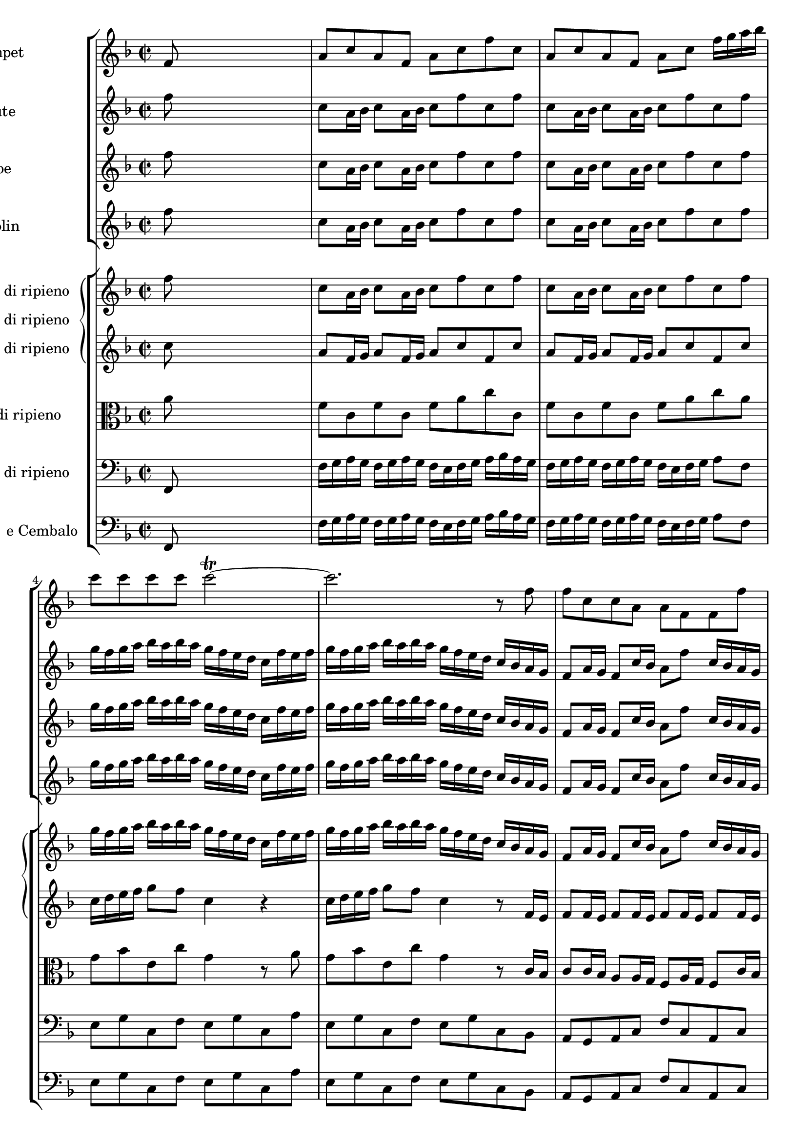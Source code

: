 
\version "2.18.2"
% automatically converted by musicxml2ly from original_musicxml/JSB_BWV1047_1.xml

\header {
    encodingsoftware = "Finale for Windows"
    }

\layout {
    \context { \Score
        skipBars = ##t
        autoBeaming = ##f
        }
    }
PartPOneVoiceOne =  \relative f' {
    \clef "treble" \key f \major \time 2/2 f8 s8*7 | % 2
    a8 [ c8 a8 f8 ] a8 [ c8 f8 c8 ] | % 3
    a8 [ c8 a8 f8 ] a8 [ c8 ] f16 [ g16 a16 bes16 ] | % 4
    c8 [ c8 c8 c8 ] c2 ~ ^\trill | % 5
    c2. r8 f,8 | % 6
    f8 [ c8 c8 a8 ] a8 [ f8 f8 f'8 ] | % 7
    f8 [ c8 c8 a8 ] a8 [ f8 ] f8 [ c'16 c16 ] | % 8
    c4 r8 c16 [ c16 ] c4 r8 c16 [ c16 ] | % 9
    c8 [ f16 c16 ] a16 [ f16 c'8 ] a4 r4 | \barNumberCheck #10
    R1 | % 11
    r2 r4 r8 f8 | % 12
    a8 [ c8 a8 f8 ] a8 [ c8 f8 c8 ] | % 13
    a8 [ c8 a8 f8 ] a8 [ c8 ] f4 | % 14
    R1 | % 15
    r2 r4 r8 c8 | % 16
    c'16 [ d16 e16 d16 ] c16 [ d16 e16 d16 ] c16 [ b16 c16 d16 ] e16 [ f16
    e16 d16 ] | % 17
    c16 [ d16 e16 d16 ] c16 [ d16 e16 d16 ] c8 [ c,8 ] r4 | % 18
    R1 | % 19
    r2 r4 r8 c8 | \barNumberCheck #20
    c'16 [ d16 e16 d16 ] c16 [ d16 e16 d16 ] c16 [ b16 c16 d16 ] e16 [ f16
    e16 d16 ] | % 21
    c16 [ d16 e16 d16 ] c16 [ d16 e16 d16 ] c8 [ c,8 r8 g'8 ] | % 22
    a16 [ b16 a16 b16 ] b8. ^\trill [ a32 b32 ] c16 [ b16 c16 d16 ] c16
    [ b16 a16 g16 ] | % 23
    a16 [ g16 a16 c16 ] b16 [ a16 g16 f16 ] g8 [ c,8 ] r8 g'16 [ g16 ] | % 24
    g4 r8 g16 [ g16 ] g4 r8 g16 [ g16 ] | % 25
    g4 r8 g16 [ g16 ] g4 r8 g8 | % 26
    g8 [ c16 b16 ] c8 [ g8 ] g8 [ e'16 dis16 ] e8 [ g,8 ] | % 27
    g8 [ c16 b16 ] c8 [ g8 ] g8 [ e'16 d16 ] e4 | % 28
    r8 g,16 [ a16 ] g8 [ c8 ] b8 [ g16 a16 ] g8 [ c8 ] | % 29
    c,4 r4 r4 r8 c'8 | \barNumberCheck #30
    d16 [ e16 d16 e16 ] e8. ^\trill [ d32 e32 ] f8 [ f,16 g16 ] a16 [
    bes16 c16 a16 ] | % 31
    d16 [ bes16 g16 bes16 ] c,16 [ g'16 c16 bes16 ] a16 [ bes16 c16 a16
    ] f8 [ a8 ] | % 32
    a1 ~ | % 33
    a2 ^\trill r8 a8 [ d8 a8 ] | % 34
    bes2 ~ bes8 [ g8 c8 g8 ] | % 35
    a2 ~ a8 [ f8 bes8 f8 ] | % 36
    g2 ~ ^\trill g8 [ f16 g16 ] a8 [ g8 ] | % 37
    f8 [ d'16 cis16 ] d8 [ a8 ] a8 [ f'16 e16 ] f8 [ a,8 ] | % 38
    a8 [ d16 cis16 ] d8 [ a8 ] a8 [ f'16 e16 ] f8 r8 | % 39
    r8 a,,16 [ a16 ] a4 r8 a16 [ a16 ] a4 | \barNumberCheck #40
    r8 a16 [ a16 ] a8 [ a8 ] f4 r8 a'8 | % 41
    a8 [ f16 g16 ] a8 [ f16 g16 ] a8 [ d8 a8 d8 ] | % 42
    a8 [ f16 g16 ] a8 [ f16 g16 ] a8 [ d8 ] a8 [ d16 c16 ] | % 43
    b16 [ a16 g16 a16 ] b16 [ a16 g16 a16 ] b16 [ c16 b16 a16 ] g16 [ a16
    g16 a16 ] | % 44
    b16 [ a16 g16 a16 ] b16 [ a16 g16 a16 ] b16 [ c16 b16 a16 ] g4 | % 45
    R1 | % 46
    r2 r4 r8 c,8 | % 47
    f8 [ c8 a8 c8 ] f,8 [ c'8 a8 c8 ] | % 48
    f8 [ c8 a8 c8 ] f,4 r8 c'16 [ c16 ] | % 49
    c4 r8 c16 [ c16 ] c4 r8 c16 [ c16 ] | \barNumberCheck #50
    c4 r8 c16 [ c16 ] c4 r4 | % 51
    r8 f,8 [ a8 c8 ] f8 [ c8 a8 f8 ] | % 52
    a'8 \p ( [ a8 a8 a8 ) ] a8 ( [ a8 a8 a8 ) ] | % 53
    d8 ( [ d8 d8 d8 ) ] d8 ( [ d8 d8 d8 ) ] | % 54
    d16 [ es16 f16 es16 ] d16 [ es16 d16 c16 ] b16 [ c16 d16 c16 ] b16 [
    c16 d16 es16 ] | % 55
    a,4 r4 r2 | % 56
    c,8 [ es16 \f d16 ] c8 [ a'16 g16 ] f8 [ c'16 bes16 ] a16 [ g16 f16
    es16 ] | % 57
    f8 [ bes16 a16 ] bes8 [ f8 ] f8 [ d'16 c16 ] d8 [ f,8 ] | % 58
    f8 [ bes16 a16 ] bes8 [ f8 ] f8 [ d'16 c16 ] d8 f,16 [ f16 ] | % 59
    f4 r8 f,16 [ f16 ] f4 r8 f'16 [ f16 ] | \barNumberCheck #60
    bes16 [ c16 bes16 c16 ] c8. [ bes16 ] bes4 r4 | % 61
    R1*5 | % 66
    r2 r4 r8 g8 | % 67
    a16 [ b16 a16 b16 ] b8. ^\trill [ a32 b32 ] c16 [ b16 c16 d16 ] c16
    [ d16 es16 c16 ] | % 68
    d16 [ es16 d16 c16 ] b16 [ a16 g16 f16 ] es16 [ f16 g16 es16 ] c8 c8
    | % 69
    es8 [ g8 es8 c8 ] es8 [ g8 c8 g8 ] | \barNumberCheck #70
    es8 [ g8 es8 c8 ] es8 [ g8 ] c4 | % 71
    r8 g16 [ g16 ] g4 r8 g16 [ g16 ] g4 | % 72
    r8 g16 [ g16 ] g4 r8 g16 [ g16 ] g4 | % 73
    r8 bes8 \p ( [ bes8 bes8 ) ] bes8 ( [ bes8 bes8 bes8 ) ] | % 74
    a8 f,8 [ a8 \f c8 ] f8 [ c8 a8 f8 ] | % 75
    a'8 \p ( [ a8 a8 a8 ) ] a8 ( [ a8 a8 a8 ) ] | % 76
    bes8 \f [ g16 a16 ] bes8 [ g16 a16 ] bes8 [ d8 bes8 d8 ] | % 77
    bes8 [ g16 a16 ] bes8 [ g16 a16 ] bes8 [ d8 g8 d8 ] | % 78
    es4 r4 r8 c8 [ f8 c8 ] | % 79
    d4 r4 r8 bes8 [ es8 bes8 ] | \barNumberCheck #80
    c4 r4 r8 a8 [ d8 c8 ] | % 81
    bes8 [ g8 bes8 d8 ] g8 [ d8 bes8 d8 ] | % 82
    bes8 [ g8 bes8 d8 ] g8 [ d8 bes8 g8 ] | % 83
    R1 | % 84
    r2 r4 r8 g16 [ a16 ] | % 85
    bes16 [ a16 g16 a16 ] bes8 [ g16 a16 ] bes16 [ c16 bes16 a16 ] g16 [
    a16 g16 a16 ] | % 86
    bes16 [ a16 g16 a16 ] bes8 [ g16 a16 ] bes16 [ c16 bes16 a16 ] g4 | % 87
    r8 a,8 ( [ a8 a8 ) ] a8 ( [ a8 a8 a8 ) ] | % 88
    a8 ( [ a8 a8 a8 ) ] a4 r4 | % 89
    r4 r8 a'8 a8 [ f16 g16 ] a8 [ f16 g16 ] | \barNumberCheck #90
    a8 [ d8 a8 d8 ] a8 [ f16 g16 ] a8 [ d8 ] | % 91
    bes8 [ d8 bes8 d8 ] c8 [ g8 c8 g8 ] | % 92
    a8 [ c8 a8 c8 ] b16 [ c16 b16 c16 ] d16 [ c16 b16 a16 ] | % 93
    d8 ( [ d8 d8 ) b8 ] c8 ( [ c8 c8 ) a8 ] | % 94
    b16 [ a16 b16 c16 ] d16 [ c16 b16 d16 ] c16 [ d16 e16 c16 ] a4 | % 95
    r4 r8 c8 \f c8 [ a16 b16 ] c8 [ a16 b16 ] | % 96
    c8 [ e8 c8 e8 ] c8 [ a16 b16 ] c8 [ a8 ] | % 97
    a8 [ c8 a8 c8 ] g8 [ b8 g8 b8 ] | % 98
    g8 [ b8 g8 b8 ] f8 [ a8 f8 a8 ] | % 99
    f8 [ a8 f8 d'8 ] b4 r8 a8 | \barNumberCheck #100
    a4 r4 r4 r8 a8 | % 101
    a4 r4 r2 | % 102
    R1 | % 103
    r2 r4 r8 f8 | % 104
    c8 [ a16 f16 ] c'8 [ a16 f16 ] c'8 [ f8 c8 f8 ] | % 105
    c8 [ a16 f16 ] c'8 [ a16 f16 ] c'8 [ f8 ] c8 [ c16 c16 ] | % 106
    c4 r8 c16 [ c16 ] c4 r8 c16 [ c16 ] | % 107
    c4 r8 c16 [ c16 ] c4 r4 | % 108
    f8 \p ( [ f8 f8 f8 ) ] f8 ( [ f8 f8 f8 ) ] | % 109
    g8 ( [ g8 g8 g8 ) ] g8 ( [ g8 g8 g8 ) ] | \barNumberCheck #110
    g8 \f [ c,8 g'8 g8 ] c8 [ g8 g8 c,8 ] | % 111
    a8 \p [ a8 a8 a8 ] a8 [ a8 a8 a8 ] | % 112
    a8 [ a8 a8 a8 ] a8 [ a8 a8 a8 ] | % 113
    f8 [ f8 f8 f8 ] f8 [ f8 f8 f8 ] | % 114
    c'8 \f [ g'16 f16 ] g8 [ c,8 ] c8 [ c'16 bes16 ] c8 [ c,8 ] | % 115
    c8 [ g'16 f16 ] g8 [ c,8 ] c8 [ c'16 bes16 ] c8 [ f,16 g16 ] | % 116
    f8 [ c8 c8 a8 ] a8 [ f8 f8 f'8 ] | % 117
    f8 [ c8 c8 a8 ] a8 [ f8 ] f8 [ c'16 c16 ] | % 118
    c4 r8 c16 [ c16 ] c4 r8 c16 [ c16 ] | % 119
    c8 [ f16 c16 ] a16 [ f16 c'8 ] a4. \bar "|."
    }

PartPTwoVoiceOne =  \relative f'' {
    \clef "treble" \key f \major \time 2/2 f8 s8*7 | % 2
    c8 [ a16 bes16 ] c8 [ a16 bes16 ] c8 [ f8 c8 f8 ] | % 3
    c8 [ a16 bes16 ] c8 [ a16 bes16 ] c8 [ f8 c8 f8 ] | % 4
    g16 [ f16 g16 a16 ] bes16 [ a16 bes16 a16 ] g16 [ f16 e16 d16 ] c16
    [ f16 e16 f16 ] | % 5
    g16 [ f16 g16 a16 ] bes16 [ a16 bes16 a16 ] g16 [ f16 e16 d16 ] c16
    [ bes16 a16 g16 ] | % 6
    f8 [ a16 g16 ] f8 [ c'16 bes16 ] a8 [ f'8 ] c16 [ bes16 a16 g16 ] | % 7
    f8 [ a16 g16 ] f8 [ c'16 bes16 ] a8 [ f'8 ] c16 [ d16 e16 f16 ] | % 8
    g16 [ a16 bes16 g16 ] a16 [ f16 c16 f16 ] g16 [ a16 bes16 g16 ] bes16
    [ f16 c'8 ^! ] | % 9
    bes16 [ a16 g16 f16 ] c8 [ e8 ^\trill ] f8 [ e16 d16 ] c16 [ bes16 a16
    g16 ] | \barNumberCheck #10
    f4 r4 r2 | % 11
    r2 r4 r8 f'8 | % 12
    c8 [ a16 bes16 ] c8 [ a16 bes16 ] c8 [ f8 c8 f8 ] | % 13
    c8 [ a16 bes16 ] c8 [ a16 bes16 ] c8 [ f8 ] c4 | % 14
    R1 | % 15
    r2 r4 r8 a'8 | % 16
    g8 [ e16 f16 ] g8 [ e16 f16 ] g8 [ c8 g8 c8 ] | % 17
    g8 [ e16 f16 ] g8 [ e16 f16 ] g8 [ c8 g8 g8 ] | % 18
    a16 [ b16 a16 b16 ] b8. ^\trill [ a32 b32 ] c8 [ c,16 d16 ] e16 [ f16
    g16 e16 ] | % 19
    a16 [ f16 d16 f16 ] b,16 [ d16 g16 f16 ] e16 [ f16 g16 e16 ] c8 [ c'8
    ] | \barNumberCheck #20
    g8 [ e16 f16 ] g8 [ e16 f16 ] g8 [ c8 g8 c8 ] | % 21
    g8 [ e16 f16 ] g8 [ e16 f16 ] g8 [ c8 ] g16 [ c16 e,16 c'16 ] | % 22
    f,16 [ c'16 f,16 c'16 ] f,16 [ d'16 f,16 d'16 ] g,16 [ e'16 g,16 e'16
    ] g,16 [ c16 g16 c16 ] | % 23
    f,16 [ c'16 f,16 c'16 ] f,16 [ b16 f16 b16 ] c16 [ g16 e16 g16 ] c,16
    [ d16 e16 c16 ] | % 24
    d16 [ c16 d16 e16 ] f16 [ e16 f16 e16 ] d16 [ c16 b16 a16 ] g16 [ c16
    b16 c16 ] | % 25
    d16 [ c16 d16 e16 ] f16 [ e16 f16 e16 ] d16 [ c16 b16 a16 ] g8 [ c'8
    ] | % 26
    c8 [ g8 g8 e8 ] e8 [ c8 c8 c'8 ] | % 27
    c8 [ g8 g8 e8 ] e8 [ c8 c8 g'8 ] | % 28
    d16 [ e16 f16 d16 ] e16 [ c16 g16 c16 ] d16 [ e16 f16 d16 ] e16 [ c16
    g'8 ] | % 29
    f16 [ e16 d16 c16 ] g8 [ b8 ] c4 r8 f8 | \barNumberCheck #30
    f4 g4 a4 r8 f8 | % 31
    f4 e4 f4 r8 d16 [ e16 ] | % 32
    f16 [ g16 a16 g16 ] f16 [ g16 a16 g16 ] f16 [ g16 f16 e16 ] d16 [
    cis16 d16 e16 ] | % 33
    f16 [ g16 a16 g16 ] f16 [ g16 a16 g16 ] f16 [ g16 f16 e16 ] d16 [ e16
    d16 c16 ] | % 34
    bes16 [ a16 bes16 c16 ] d16 [ c16 d16 bes16 ] e16 [ d16 e16 f16 ] g16
    [ f16 g16 e16 ] | % 35
    a16 [ g16 a16 bes16 ] c16 [ bes16 c16 a16 ] d16 [ cis16 d16 e16 ] f16
    [ e16 f16 d16 ] | % 36
    g8. [ f16 ] e16 [ d16 cis16 b16 ] a8. [ g16 ] f16 [ e16 d16 cis16 ]
    | % 37
    d8 [ f16 e16 ] d8 [ a'16 g16 ] f8 [ d'8 ] a16 [ g16 f16 e16 ] | % 38
    d8 [ f16 e16 ] d8 [ a'16 g16 ] f8 [ d'8 ] a,16 [ b16 cis16 d16 ] | % 39
    e16 [ f16 g16 e16 ] f16 [ d16 a16 d16 ] e16 [ f16 g16 e16 ] f16 [ d16
    a'8 ^! ] | \barNumberCheck #40
    g16 ( [ f16 e16 d16 ) ] a8 [ cis8 ] d16 [ f16 g16 a16 ] b16 [ cis16
    d16 e16 ] | % 41
    f16 [ e16 d16 e16 ] f16 [ e16 d16 e16 ] f16 [ g16 f16 e16 ] d16 [
    cis16 d16 e16 ] | % 42
    f16 [ e16 d16 e16 ] f16 [ e16 d16 e16 ] f16 [ g16 f16 e16 ] d8 [ d8
    ] | % 43
    d8 [ b16 c16 ] d8 [ b16 c16 ] d8 [ g8 d8 g8 ] | % 44
    d8 [ b16 c16 ] d8 [ b16 c16 ] d8 [ g8 ] g,8 [ g'16 f16 ] | % 45
    e16 [ d16 c16 d16 ] e16 [ d16 c16 d16 ] e16 [ f16 e16 d16 ] c16 [ b16
    c16 d16 ] | % 46
    e16 [ d16 c16 d16 ] e16 [ d16 c16 d16 ] e16 [ f16 e16 d16 ] c8 [ c8
    ] | % 47
    c8 [ a16 bes16 ] c8 [ a16 bes16 ] c8 [ f8 c8 f8 ] | % 48
    c8 [ a16 bes16 ] c8 [ a16 bes16 ] c8 [ f8 c8 a8 ] | % 49
    g16 [ f16 g16 a16 ] bes16 [ a16 bes16 a16 ] g16 [ f16 e16 d16 ] c16
    [ f16 e16 f16 ] | \barNumberCheck #50
    g16 [ f16 g16 a16 ] bes16 [ a16 bes16 a16 ] g16 [ f16 e16 d16 ] c16
    [ d16 c16 bes16 ] | % 51
    a8 [ c'16 \p bes16 ] a16 [ bes16 a16 g16 ] f16 [ c16 d16 e16 ] f16 [
    g16 a16 bes16 ] | % 52
    c16 [ d16 es16 d16 ] c16 [ d16 c16 bes16 ] a16 [ g16 fis16 g16 ] a16
    [ bes16 c16 d16 ] | % 53
    g,8 \f [ b16 a16 ] g8 [ d'16 c16 ] b8 [ g'8 ] d16 [ c16 b16 a16 ] | % 54
    gis8 \p ( [ gis8 gis8 gis8 ) ] gis8 ( [ gis8 gis8 gis8 ) ] | % 55
    a16 [ cis16 e16 d16 ] cis16 [ d16 cis16 b16 ] a16 [ e16 f16 g16 ] a16
    [ b16 cis16 d16 ] | % 56
    es16 [ f16 g16 f16 ] es16 [ d16 c16 bes16 ] a16 [ bes16 a16 g16 ] f16
    [ es16 d16 c16 ] | % 57
    bes4 r4 r8 bes'8 \f [ bes8 f8 ] | % 58
    f8 [ d8 d8 bes8 ] bes8 [ bes'8 bes8 ] f8 | % 59
    c16 [ d16 es16 c16 ] d16 [ bes16 f16 bes16 ] c16 [ d16 es16 c16 ] d16
    [ bes16 f'8 ^! ] | \barNumberCheck #60
    es16 ( [ d16 c16 bes16 ) ] f8 [ a8 ] bes4 r8 f'8 | % 61
    g16 [ a16 g16 a16 ] a8. ^\trill [ g32 a32 ] bes8 [ bes,16 c16 ] d16
    [ es16 f16 d16 ] | % 62
    g16 [ es16 c16 es16 ] a,16 [ c16 f16 es16 ] d16 [ es16 f16 d16 ] bes16
    [ c16 d16 bes16 ] | % 63
    g16 [ c16 g16 c16 ] a16 [ c16 a16 c16 ] bes16 [ d16 bes16 d16 ] bes16
    [ g'16 bes,16 g'16 ] | % 64
    a,16 [ g'16 a,16 g'16 ] a,16 [ fis'16 a,16 fis'16 ] g8 [ g,8 ] r8
    bes'8 | % 65
    bes8 ( [ as8 ) ] r8 as8 as8 ( [ g8 ) ] r8 es8 | % 66
    es8 ( [ d8 ) ] r8 f8 f8 ( [ es8 ) ] r8 es'8 | % 67
    es8 ( [ d8 ) ] r8 d8 d8 ( [ c8 ) ] r8 g8 | % 68
    as8 [ f8 d8 b'8 ] g8 [ c8 ] r8 g16 [ f16 ] | % 69
    es16 [ d16 c16 d16 ] es16 [ f16 g16 f16 ] es16 [ d16 es16 f16 ] g16
    [ as16 g16 f16 ] | \barNumberCheck #70
    es16 [ d16 c16 d16 ] es16 [ f16 g16 f16 ] es16 [ d16 es16 f16 ] g16
    [ f16 g16 a16 ] | % 71
    b16 [ a16 b16 c16 ] d16 [ c16 d16 es16 ] f16 [ es16 d16 c16 ] b16 [
    a16 g16 a16 ] | % 72
    b16 [ a16 b16 c16 ] d16 [ c16 d16 es16 ] f16 [ es16 d16 c16 ] b16 [
    a16 b16 g16 ] | % 73
    c8 [ c,8 e8 g8 ] c8 [ g8 e8 c8 ] | % 74
    f8 [ a16 g16 ] f8 [ c'16 bes16 ] a8 [ f'8 ] c16 [ bes16 a16 g16 ] | % 75
    fis8 \p ( [ fis8 fis8 fis8 ) ] fis8 ( [ fis8 fis8 ) ] d'8 | % 76
    d1 ~ | % 77
    d2 ~ d8 [ d,8 ] r8 g16 [ bes16 ] | % 78
    c,16 [ bes'16 c,16 bes'16 ] c,16 [ bes'16 c,16 bes'16 ] c,16 [ a'16
    c,16 a'16 ] c,16 [ a'16 c,16 a'16 ] | % 79
    bes,16 [ a'16 bes,16 a'16 ] bes,16 [ a'16 bes,16 a'16 ] bes,16 [ g'16
    bes,16 g'16 ] bes,16 [ g'16 bes,16 g'16 ] | \barNumberCheck #80
    a,16 [ g'16 a,16 g'16 ] a,16 [ g'16 a,16 g'16 ] a,16 [ fis'16 a,16
    fis'16 ] a,16 [ fis'16 a,16 fis'16 ] | % 81
    g,16 [ bes'16 d16 c16 ] bes16 [ c16 bes16 a16 ] g16 [ a16 bes16 c16
    ] bes16 [ a16 g16 fis16 ] | % 82
    g16 [ bes16 d16 c16 ] bes16 [ c16 bes16 a16 ] g16 [ a16 bes16 c16 ]
    d16 [ g,16 fis16 g16 ] | % 83
    a16 [ bes16 c16 a16 ] bes16 [ g16 d16 g16 ] a16 [ bes16 c16 a16 ]
    bes16 [ g16 d'8 ^! ] | % 84
    c16 ( [ bes16 ) a16 ( g16 ) ] d8 [ fis8 ] g4 r8 d8 | % 85
    g16 [ a16 bes16 a16 ] g16 [ a16 bes16 a16 ] g16 [ fis16 g16 a16 ]
    bes16 [ c16 bes16 a16 ] | % 86
    g16 [ a16 bes16 a16 ] g16 [ a16 bes16 a16 ] g16 [ a16 g16 f16 ] e16
    [ f16 e16 d16 ] | % 87
    cis16 [ b16 a16 b16 ] cis16 [ b16 a16 b16 ] cis16 [ b16 cis16 d16 ]
    e16 [ d16 e16 f16 ] | % 88
    g16 [ f16 e16 f16 ] g16 [ f16 e16 f16 ] g16 [ a16 g16 f16 ] e16 [ g16
    f16 e16 ] | % 89
    f16 [ g16 a16 g16 ] f16 [ g16 a16 g16 ] f16 [ e16 d16 e16 ] f16 [ e16
    d16 e16 ] | \barNumberCheck #90
    f16 [ g16 a16 g16 ] f16 [ g16 a16 g16 ] f16 [ e16 d16 e16 f8 ] a8 | % 91
    d16 [ c16 bes16 c16 ] d16 [ c16 bes16 a16 ] g8 r8 r8 g8 | % 92
    c16 [ bes16 a16 bes16 ] c16 [ bes16 a16 g16 ] f8 r8 r8 f8 | % 93
    e8 ( [ e8 e8 e8 ) ] e8 ( [ e8 e8 e8 ) ] | % 94
    d8 [ b8 ( b8 b8 ) ] c4 r8 c8 \f | % 95
    c8 [ a16 b16 ] c8 [ a16 b16 ] c8 [ e8 c8 e8 ] | % 96
    c8 [ a16 b16 ] c8 [ a16 b16 ] c8 [ e8 a8 e8 ] | % 97
    f2 ~ f8 [ d8 g8 d8 ] | % 98
    e2 ~ e8 [ c8 f8 c8 ] | % 99
    d2 ~ d8 [ b8 e8 d8 ] | \barNumberCheck #100
    c8 [ e16 d16 ] e8 [ a16 gis16 ] a8 [ e16 d16 ] e8 [ a,16 b16 ] | % 101
    c8 [ a8 ] a8 [ a'16 gis16 ] a8 [ e16 d16 ] e4 | % 102
    r8 e'16 [ f16 ] e8 [ a,8 ] gis8 [ e'16 f16 ] e8 [ a,16 gis16 ] | % 103
    a8. [ b16 ] b8. [ a16 ] a4 r8 f'8 | % 104
    c8 [ a16 bes16 ] c8 [ a16 bes16 ] c8 [ f8 c8 f8 ] | % 105
    c8 [ a16 bes16 ] c8 [ a16 bes16 ] c8 [ f8 c8 f,8 ] | % 106
    g16 [ f16 g16 a16 ] bes16 [ a16 bes16 a16 ] g16 [ f16 e16 d16 ] c16
    [ f16 e16 f16 ] | % 107
    g16 [ f16 g16 a16 ] bes16 [ a16 bes16 a16 ] g16 [ f16 e16 d16 ] c8 [
    c8 ] | % 108
    d16 [ es16 \p f16 es16 ] d16 [ es16 d16 c16 ] bes16 [ f16 g16 as16 ]
    bes16 [ c16 d16 es16 ] | % 109
    f16 [ g16 as16 g16 ] f16 [ g16 f16 es16 ] d16 [ c16 b16 c16 ] d16 [
    es16 f16 g16 ] | \barNumberCheck #110
    c,8 \f [ e16 d16 ] c8 [ g'16 f16 ] e8 [ c'8 ] g16 [ f16 e16 d16 ] | % 111
    cis8 \p ( [ cis8 cis8 cis8 ) ] cis8 ( [ cis8 cis8 cis8 ) ] | % 112
    d16 [ fis16 a16 g16 ] fis16 [ g16 fis16 e16 ] d16 [ a16 bes16 c16 ]
    d16 [ e16 fis16 g16 ] | % 113
    as8 \f [ f16 es16 ] d8 [ as'16 g16 ] f8 [ d'16 c16 ] b16 [ a16 g16 f16
    ] | % 114
    e8 [ bes'8 bes8 g8 ] g8 [ e8 e8 g8 ] | % 115
    g8 [ bes8 bes8 g8 ] g8 [ e8 e8 c8 ] | % 116
    f,8 [ a16 g16 ] f8 [ c'16 bes16 ] a8 [ f'8 ] c16 [ bes16 a16 g16 ] | % 117
    f8 [ a16 g16 ] f8 [ c'16 bes16 ] a8 [ f'8 ] c16 [ d16 e16 f16 ] | % 118
    g16 [ a16 bes16 g16 ] a16 [ f16 c16 f16 ] g16 [ a16 bes16 g16 ] a16
    [ f16 c'8 ^! ] | % 119
    bes16 ( [ a16 ) g16 ( f16 ) ] c8 [ e8 ] f4. \bar "|."
    }

PartPThreeVoiceOne =  \relative f'' {
    \clef "treble" \key f \major \time 2/2 f8 s8*7 | % 2
    c8 [ a16 bes16 ] c8 [ a16 bes16 ] c8 [ f8 c8 f8 ] | % 3
    c8 [ a16 bes16 ] c8 [ a16 bes16 ] c8 [ f8 c8 f8 ] | % 4
    g16 [ f16 g16 a16 ] bes16 [ a16 bes16 a16 ] g16 [ f16 e16 d16 ] c16
    [ f16 e16 f16 ] | % 5
    g16 [ f16 g16 a16 ] bes16 [ a16 bes16 a16 ] g16 [ f16 e16 d16 ] c16
    [ bes16 a16 g16 ] | % 6
    f8 [ a16 g16 ] f8 [ c'16 bes16 ] a8 [ f'8 ] c16 [ bes16 a16 g16 ] | % 7
    f8 [ a16 g16 ] f8 [ c'16 bes16 ] a8 [ f'8 ] c16 [ d16 e16 f16 ] | % 8
    g16 [ a16 bes16 g16 ] a16 [ f16 c16 f16 ] g16 [ a16 bes16 g16 ] bes16
    [ f16 c'8 ^! ] | % 9
    bes16 [ a16 g16 f16 ] c8 [ e8 ^\trill ] f8 [ e16 d16 ] c16 [ bes16 a16
    g16 ] | \barNumberCheck #10
    f4 r4 r2 | % 11
    r2 r4 r8 f'8 | % 12
    c8 [ a16 bes16 ] c8 [ a16 bes16 ] c8 [ f8 c8 f8 ] | % 13
    c8 [ a16 bes16 ] c8 [ a16 bes16 ] c8 [ f8 c8 c8 ] | % 14
    d16 [ e16 d16 e16 ] e8. ^\trill [ d32 e32 ] f8 [ f,16 g16 ] a16 [
    bes16 c16 a16 ] | % 15
    d16 [ bes16 g16 bes16 ] e,16 [ g16 c16 bes16 ] a16 [ bes16 c16 a16 ]
    f8 [ a'8 ] | % 16
    g8 [ e16 f16 ] g8 [ e16 f16 ] g8 [ c8 g8 c8 ] | % 17
    g8 [ e16 f16 ] g8 [ e16 f16 ] g8 [ c8 ] g16 [ c,16 e,16 c'16 ] | % 18
    f,16 [ c'16 f,16 c'16 ] f,16 [ d'16 f,16 d'16 ] g,16 [ e'16 g,16 e'16
    ] g,16 [ c16 g16 c16 ] | % 19
    f,16 [ c'16 f,16 c'16 ] f,16 [ b16 f16 b16 ] c16 [ d16 e16 c16 ] g16
    [ c16 e16 c16 ] | \barNumberCheck #20
    g'8 [ e16 f16 ] g8 [ e16 f16 ] g8 [ c8 g8 c8 ] | % 21
    g8 [ e16 f16 ] g8 [ e16 f16 ] g8 [ c8 ] g4 | % 22
    R1 | % 23
    r2 r4 r8 c,8 | % 24
    d16 [ c16 d16 e16 ] f16 [ e16 f16 e16 ] d16 [ c16 b16 a16 ] g16 [ c16
    b16 c16 ] | % 25
    d16 [ c16 d16 e16 ] f16 [ e16 f16 e16 ] d16 [ c16 b16 a16 ] g16 [ f16
    e16 d16 ] | % 26
    c8 [ e16 d16 ] c8 [ g'16 f16 ] e8 [ c'8 ] g16 [ f16 e16 d16 ] | % 27
    c8 [ e16 d16 ] c8 [ g'16 f16 ] e8 [ c'8 ] g16 [ a16 b16 c16 ] | % 28
    d16 [ e16 f16 d16 ] e16 [ c16 g16 c16 ] d16 [ e16 f16 d16 ] e16 [ c16
    g'8 ] | % 29
    f16 [ e16 d16 c16 ] g8 [ b8 ] c4 r8 f8 | \barNumberCheck #30
    d4 bes4 c4 r8 c8 | % 31
    bes4 g4 f4 r8 f8 | % 32
    f8 [ d16 e16 ] f8 [ d16 e16 ] f8 [ a8 f8 a8 ] | % 33
    f8 [ d16 e16 ] f8 [ d16 e16 ] f8 [ a8 ] f4 | % 34
    r8 d'8 [ g8 d8 ] e2 ~ | % 35
    e8 [ c8 f8 c8 ] d2 ~ | % 36
    d8 [ b8 e8 b8 ] cis4. ^\trill d16 [ e16 ] | % 37
    f8 [ a,8 a8 f8 ] f8 [ d8 d8 d'8 ] | % 38
    d8 [ a8 a8 f8 ] f8 [ d8 d8 ] a''8 | % 39
    e16 [ f16 g16 e16 ] f16 [ d16 a16 d16 ] e16 [ f16 g16 e16 ] f16 [ d16
    a'8 ^! ] | \barNumberCheck #40
    g16 ( [ f16 e16 d16 ) ] a8 [ cis8 ] d8 [ c16 bes16 ] a16 [ g16 f16 e16
    ] | % 41
    d16 [ e16 f16 e16 ] d16 [ e16 f16 e16 ] d16 [ e16 d16 e16 ] f16 [ g16
    f16 e16 ] | % 42
    d16 [ e16 f16 e16 ] d16 [ e16 f16 e16 ] d16 [ cis16 d16 e16 ] f16 [
    g16 a16 fis16 ] | % 43
    g16 [ a16 b16 a16 ] g16 [ a16 b16 a16 ] g16 [ fis16 g16 a16 ] b16 [
    c16 b16 a16 ] | % 44
    g16 [ a16 b16 a16 ] g16 [ a16 b16 a16 ] g16 [ a16 b16 c16 ] d8 [ g8
    ] | % 45
    g8 [ e16 f16 ] g8 [ e16 f16 ] g8 [ c8 g8 c8 ] | % 46
    g8 [ e16 f16 ] g8 [ e16 f16 ] g8 [ c8 r8 c,8 ] | % 47
    c8 [ f16 e16 ] f8 [ c8 ] c8 [ c'16 bes16 ] c8 [ c,8 ] | % 48
    c8 [ f16 e16 ] f8 [ c8 ] c8 [ c'16 bes16 ] c8 [ f,8 ] | % 49
    g16 [ f16 g16 a16 ] bes16 [ a16 bes16 a16 ] g16 [ f16 e16 d16 ] c16
    [ f16 e16 f16 ] | \barNumberCheck #50
    g16 [ f16 g16 a16 ] bes16 [ a16 bes16 a16 ] g16 [ f16 e16 d16 ] c16
    [ bes16 a16 bes16 ] | % 51
    c8 \p ( [ c8 c8 c8 ) ] c8 ( [ c8 c8 c8 ) ] | % 52
    a8 [ c16 bes16 ] a8 [ es'16 d16 ] c8 [ a'8 ] d,16 [ c16 bes16 a16 ]
    | % 53
    b8 [ g8 b8 d8 ] g8 [ d8 b8 g8 ] | % 54
    b8 \p ( [ b8 b8 b8 ) ] b8 ( [ b8 b8 b8 ) ] | % 55
    a8 \f [ cis16 b16 ] a8 [ e'16 d16 ] cis8 [ a'8 ] e16 [ d16 cis16 b16
    ] | % 56
    a8 \p ( [ a8 a8 a8 ) ] a8 ( [ a8 a8 ) ] f'8 \f | % 57
    d8 [ bes16 c16 ] d8 [ bes'8 ] bes8 [ f8 f8 d8 ] | % 58
    d8 [ bes8 bes8 bes'8 ] bes8 [ f8 f8 ] f8 | % 59
    c16 [ d16 es16 c16 ] d16 [ bes16 f16 bes16 ] c16 [ d16 es16 c16 ] d16
    [ bes16 f'8 ^! ] | \barNumberCheck #60
    es16 ( [ d16 c16 bes16 ) ] f8 [ a8 ^\trill ] bes4 r4 | % 61
    R1*3 | % 64
    r2 r4 r8 bes8 | % 65
    c16 [ d16 c16 d16 ] d8. ^\trill [ c32 d32 ] es8 [ es,16 f16 ] g16 [
    as16 bes16 g16 ] | % 66
    c16 [ as16 f16 as16 ] d,16 [ f16 bes16 as16 ] g16 [ as16 bes16 g16 ]
    es16 [ f16 g16 es16 ] | % 67
    c16 [ f16 c16 f16 ] d16 [ f16 d16 f16 ] es16 [ g16 es16 g16 ] es16 [
    c'16 es,16 c'16 ] | % 68
    d,16 [ c'16 d,16 c'16 ] d,16 [ b'16 d,16 b'16 ] c8 [ c,8 ] r8 c'8 | % 69
    g8 [ es16 f16 ] g8 [ es16 f16 ] g8 [ c8 g8 c8 ] | \barNumberCheck
    #70
    g8 [ es16 f16 ] g8 [ es16 f16 ] g8 [ c8 ] g16 [ a16 b16 c16 ] | % 71
    d16 [ c16 d16 es16 ] f16 [ es16 f16 es16 ] d16 [ c16 b16 a16 ] g16 [
    c16 b16 c16 ] | % 72
    d16 [ c16 d16 es16 ] f16 [ es16 f16 es16 ] d16 [ c16 b16 a16 ] g16 [
    f16 es16 d16 ] | % 73
    c8 [ e16 d16 ] c8 [ g'8 ] e8 [ c'8 ] g16 [ f16 e16 d16 ] | % 74
    c16 [ a'16 \p c16 bes16 ] a16 [ bes16 a16 g16 ] f16 [ c16 d16 e16 ]
    f16 [ g16 a16 bes16 ] | % 75
    c16 [ d16 es16 d16 ] c16 [ d16 c16 bes16 ] a16 [ bes16 a16 g16 ] ges16
    [ a16 bes16 c16 ] | % 76
    d8 \f [ bes16 c16 ] d8 [ bes16 c16 ] d8 [ g8 d8 g8 ] | % 77
    d8 [ bes16 c16 ] d8 [ bes16 c16 ] d8 [ g8 ] d4 | % 78
    r8 g8 [ c8 g8 ] a2 ~ | % 79
    a8 [ f8 bes8 f8 ] g2 ~ | \barNumberCheck #80
    g8 [ e8 a8 e8 ] fis4. ^\trill g16 [ a16 ] | % 81
    bes8 [ g16 fis16 ] g8 [ d8 ] d8 [ bes'16 a16 ] bes8 [ d,8 ] | % 82
    d8 [ g16 fis16 ] g8 [ d8 ] d8 [ bes'16 a16 ] bes4 | % 83
    r8 d,16 [ es16 ] d8 [ g8 ] ges8 [ d16 es16 ] d8 [ a'8 ^! ] | % 84
    d,8 [ c16 bes16 ] a8 [ d8 ] bes16 [ a16 g16 a16 ] bes16 [ c16 d8 ] | % 85
    d8 [ bes16 c16 ] d8 [ bes16 c16 ] d8 [ g8 d8 g8 ] | % 86
    d8 [ bes16 c16 ] d8 [ bes16 c16 ] d8 [ g8 g,8 g8 ] | % 87
    g16 [ f16 e16 f16 ] g16 [ f16 e16 f16 ] g8 [ cis8 g8 cis8 ] | % 88
    cis8 [ a8 e8 a8 ] cis8 [ e8 a,8 cis8 ] | % 89
    d16 [ e16 f16 e16 ] d16 [ e16 f16 e16 ] d16 [ e16 f16 e16 ] d16 [ e16
    f16 e16 ] | \barNumberCheck #90
    d16 [ e16 f16 e16 ] d16 [ e16 f16 e16 ] d16 [ e16 f16 e16 d8 ] r8 | % 91
    r4 r8 d8 g16 [ f16 e16 f16 ] g16 [ f16 e16 d16 ] | % 92
    c8 r8 r8 c8 f16 [ e16 d16 e16 ] f16 [ e16 d16 c16 ] | % 93
    b8 ( [ b8 b8 ) gis8 ] a8 ( [ a8 a8 ) fis8 ] | % 94
    gis8 ( [ gis8 gis8 gis8 ) ] e4 r4 | % 95
    r4 r8 e'8 \f e8 [ c16 d16 ] e8 [ c16 d16 ] | % 96
    e8 [ a8 e8 a8 ] e8 [ c16 d16 ] e8 [ a,8 ] | % 97
    f16 [ e16 f16 g16 ] a16 [ g16 a16 f16 ] b16 [ a16 b16 c16 ] d16 [ c16
    d16 b16 ] | % 98
    e16 [ d16 e16 f16 ] g16 [ f16 g16 e16 ] a16 [ gis16 a16 b16 ] c16 [
    b16 c16 a16 ] | % 99
    d8. [ c16 ] b16 [ a16 gis16 fis16 ] e8. [ d16 ] c16 [ b16 a16 gis16
    ] | \barNumberCheck #100
    a4 r8 c16 [ b16 ] a8 [ a'16 gis16 ] a8 [ e16 d16 ] | % 101
    e8 [ e16 d16 ] e8 [ c16 b16 ] a8 [ a'16 gis16 ] a8 [ e8 ] | % 102
    b16 [ c16 d16 b16 ] c16 [ a16 e16 a16 ] b16 [ c16 d16 b16 ] c16 [ a16
    e'8 ] | % 103
    d16 [ c16 ( b16 a16 ) ] e8 [ gis8 ] a4 r8 f'8 | % 104
    c8 [ a16 bes16 ] c8 [ a16 bes16 ] c8 [ f8 c8 f8 ] | % 105
    c8 [ a16 bes16 ] c8 [ a16 bes16 ] c8 [ f8 c8 f8 ] | % 106
    g16 [ f16 g16 a16 ] bes16 [ a16 bes16 a16 ] g16 [ f16 e16 d16 ] c16
    [ f16 e16 f16 ] | % 107
    g16 [ f16 g16 a16 ] bes16 [ a16 bes16 a16 ] g16 [ f16 e16 d16 ] c16
    [ bes16 a16 g16 ] | % 108
    f8 bes8 [ d8 f8 ] bes8 [ f8 d8 bes8 ] | % 109
    d,8 [ f16 es16 ] d8 [ as'16 g16 ] f8 [ d'8 ] g,16 [ f16 es16 d16 ] |
    \barNumberCheck #110
    e8 \p [ c'8 c8 c8 ] g8 [ g8 g8 g8 ] | % 111
    g16 [ a16 bes16 a16 ] g16 [ a16 g16 f16 ] e16 [ f16 g16 f16 ] e16 [
    f16 g16 a16 ] | % 112
    d,8 \f [ fis16 e16 ] d8 [ a'16 g16 ] fis8 [ d'8 ] a16 [ g16 fis16 e16
    ] | % 113
    d8 [ d'8 ( d8 \p d8 ) ] d8 ( [ d8 d8 d8 ) ] | % 114
    g,8 [ c8 e8 e8 ] g8 [ g8 e8 bes'8 ] | % 115
    bes8 [ g8 g8 e8 ] e8 [ e8 c8 c8 ] | % 116
    f,8 [ a16 g16 ] f8 [ c'16 bes16 ] a8 [ f'8 ] c16 [ bes16 a16 g16 ] | % 117
    f8 [ a16 g16 ] f8 [ c'16 bes16 ] a8 [ f'8 ] c16 [ d16 e16 f16 ] | % 118
    g16 [ a16 bes16 g16 ] a16 [ f16 c16 f16 ] g16 [ a16 bes16 g16 ] a16
    [ f16 c'8 ^! ] | % 119
    bes16 ( [ a16 g16 f16 ) ] c8 [ e8 ] f4. \bar "|."
    }

PartPFourVoiceOne =  \relative f'' {
    \clef "treble" \key f \major \time 2/2 f8 s8*7 | % 2
    c8 [ a16 bes16 ] c8 [ a16 bes16 ] c8 [ f8 c8 f8 ] | % 3
    c8 [ a16 bes16 ] c8 [ a16 bes16 ] c8 [ f8 c8 f8 ] | % 4
    g16 [ f16 g16 a16 ] bes16 [ a16 bes16 a16 ] g16 [ f16 e16 d16 ] c16
    [ f16 e16 f16 ] | % 5
    g16 [ f16 g16 a16 ] bes16 [ a16 bes16 a16 ] g16 [ f16 e16 d16 ] c16
    [ bes16 a16 g16 ] | % 6
    f8 [ a16 g16 ] f8 [ c'16 bes16 ] a8 [ f'8 ] c16 [ bes16 a16 g16 ] | % 7
    f8 [ a16 g16 ] f8 [ c'16 bes16 ] a8 [ f'8 ] c16 [ d16 e16 f16 ] | % 8
    g16 [ a16 bes16 g16 ] a16 [ f16 c16 f16 ] g16 [ a16 bes16 g16 ] bes16
    [ f16 c'8 ^! ] | % 9
    bes16 [ a16 g16 f16 ] c8 [ e8 ^\trill ] f4 r8 c8 | \barNumberCheck
    #10
    d16 [ e16 d16 e16 ] f8. ^\trill [ d32 e32 ] f8 [ f,16 g16 ] a16 [
    bes16 c16 a16 ] | % 11
    d16 [ bes16 g16 bes16 ] e,16 [ g16 c16 bes16 ] a16 [ bes16 c16 a16 ]
    f8 [ f'8 ] | % 12
    c8 [ a16 bes16 ] c8 [ a16 bes16 ] c8 [ f8 c8 f8 ] | % 13
    c8 [ a16 bes16 ] c8 [ a16 bes16 ] c8 [ f8 ] c16 [ f16 a,16 f'16 ] | % 14
    bes,16 [ f'16 bes,16 f'16 ] bes,16 [ g'16 bes,16 g'16 ] c,16 [ a'16
    c,16 a'16 ] c,16 [ f16 c16 f16 ] | % 15
    bes,16 [ f'16 bes,16 f'16 ] bes,16 [ e16 bes16 e16 ] f16 [ g16 a16 f16
    ] c16 [ f16 a16 f16 ] | % 16
    g8 [ e16 f16 ] g8 [ e16 f16 ] g8 [ c8 g8 c8 ] | % 17
    g8 [ e16 f16 ] g8 [ e16 f16 ] g8 [ c8 ] g4 | % 18
    R1 | % 19
    r2 r4 r8 c8 | \barNumberCheck #20
    g8 [ e16 f16 ] g8 [ e16 f16 ] g8 [ c8 g8 c8 ] | % 21
    g8 [ e16 f16 ] g8 [ e16 f16 ] g8 [ c8 ] g4 | % 22
    R1 | % 23
    r2 r4 r8 c,8 | % 24
    d16 [ c16 d16 e16 ] f16 [ e16 f16 e16 ] d16 [ c16 b16 a16 ] g16 [ c16
    b16 c16 ] | % 25
    d16 [ c16 d16 e16 ] f16 [ e16 f16 e16 ] d16 [ c16 b16 a16 ] g16 [ f16
    e16 d16 ] | % 26
    c8 [ e16 d16 ] c8 [ g'16 f16 ] e8 [ c'8 ] g16 [ f16 e16 d16 ] | % 27
    c8 [ e16 d16 ] c8 [ g'16 f16 ] e8 [ c'8 ] g16 [ a16 b16 c16 ] | % 28
    d16 [ e16 f16 d16 ] e16 [ c16 g16 c16 ] d16 [ e16 f16 d16 ] e16 [ c16
    g'8 ] | % 29
    f16 [ e16 d16 c16 ] g8 [ b8 ] c16 [ d16 c16 bes16 ] a16 [ g16 f16 es16
    ] | \barNumberCheck #30
    d16 [ c16 bes16 a16 ] g16 [ c16 bes16 c16 ] a16 [ c16 d16 e16 ] f16
    [ es16 d16 c16 ] | % 31
    bes16 [ f'16 e16 f16 ] c16 [ e16 d16 e16 ] f16 [ c16 a16 c16 ] f16 [
    c16 a'8 ] | % 32
    a8 [ f16 g16 ] a8 [ f16 g16 ] a8 [ d8 a8 d8 ] | % 33
    a8 [ f16 g16 ] a8 [ f16 g16 ] a8 [ d8 ] a16 [ f'16 <d, a'>16 f'16 ]
    | % 34
    <g, bes>16 [ f'16 <g, bes>16 f'16 ] <g, bes>16 [ f'16 <g, bes>16 f'16
    ] <g, bes>16 [ e'16 <g, bes>16 e'16 ] <g, bes>16 [ e'16 <g, bes>16
    e'16 ] | % 35
    <f, a>16 [ e'16 <f, a>16 e'16 ] <f, a>16 [ e'16 <f, a>16 e'16 ] <f,
        a>16 [ d'16 <f, a>16 d'16 ] <f, a>16 [ d'16 <f, a>16 d'16 ] | % 36
    e,16 [ d'16 e,16 d'16 ] e,16 [ d'16 e,16 d'16 ] e,16 [ cis'16 e,16
    cis'16 ] e,16 [ cis'16 e,16 cis'16 ] | % 37
    d,8 [ f'16 e16 ] d8 [ a'16 g16 ] f8 [ d'8 ] a16 [ g16 f16 e16 ] | % 38
    d,8 [ f'16 e16 ] d8 [ a'16 g16 ] f8 [ d'8 ] a,16 [ b16 cis16 d16 ] | % 39
    e16 [ f16 g16 e16 ] f16 [ d16 a16 d16 ] e16 [ f16 g16 e16 ] f16 [ d16
    a'8 ^! ] | \barNumberCheck #40
    g16 ( [ f16 ) e16 ( d16 ) ] a8 [ cis8 ] d8 [ c16 bes16 ] a16 [ g16 f16
    e16 ] | % 41
    d16 [ e16 f16 e16 ] d16 [ e16 f16 e16 ] d16 [ e16 d16 e16 ] f16 [ g16
    f16 e16 ] | % 42
    d16 [ e16 f16 e16 ] d16 [ e16 f16 e16 ] d16 [ cis16 d16 e16 ] f16 [
    g16 a16 fis16 ] | % 43
    g16 [ a16 b16 a16 ] g16 [ a16 b16 a16 ] g16 [ fis16 g16 a16 ] b16 [
    c16 b16 a16 ] | % 44
    g16 [ a16 b16 a16 ] g16 [ a16 b16 a16 ] g16 [ fis16 g16 a16 ] b16 [
    c16 d16 b16 ] | % 45
    c16 [ d16 e16 d16 ] c16 [ d16 e16 d16 ] c16 [ b16 c16 d16 ] e16 [ f16
    e16 d16 ] | % 46
    c16 [ d16 e16 d16 ] c16 [ d16 e16 d16 ] c16 [ b16 c16 d16 ] e16 [ f16
    g16 e16 ] | % 47
    a16 [ g16 f16 g16 ] a16 [ g16 f16 g16 ] a16 [ bes16 a16 g16 ] f16 [
    e16 f16 g16 ] | % 48
    a16 [ g16 f16 g16 ] a16 [ g16 f16 g16 ] a16 [ bes16 a16 g16 ] f16 [
    g16 a16 f16 ] | % 49
    g16 [ f16 g16 a16 ] bes16 [ a16 bes16 a16 ] g16 [ f16 e16 d16 ] c16
    [ f16 e16 f16 ] | \barNumberCheck #50
    g16 [ f16 g16 a16 ] bes16 [ a16 bes16 a16 ] g16 [ f16 e16 d16 ] c16
    [ bes16 a16 g16 ] | % 51
    f8 [ a16 g16 ] f8 [ c'16 bes16 ] a8 [ f'8 ] c16 [ bes16 a16 g16 ] | % 52
    <fis a>8 \p \f ( [ <fis a>8 <fis a>8 <fis a>8 ) ] <fis a>8 ( [ <fis
        a>8 <fis a>8 <fis a>8 ) ] | % 53
    g16 [ b16 d16 c16 ] b16 [ c16 b16 a16 ] g16 [ d16 e16 f16 ] g16 [ f16
    g16 a16 ] | % 54
    b8 \f [ d16 c16 ] b8 [ f'16 e16 ] d8 [ b'8 ] e,16 [ d16 c16 b16 ] | % 55
    cis8 [ a8 cis8 e8 ] a8 [ e8 cis8 a8 ] | % 56
    c8 \p ( [ c8 c8 c8 ) ] c8 ( [ c8 c8 ) ] a'8 \f | % 57
    bes8 [ f8 f8 d8 ] d8 [ bes8 bes8 bes'8 ] | % 58
    bes8 [ f8 f8 d8 ] d8 [ bes8 bes8 ] f'8 | % 59
    c16 [ d16 es16 c16 ] d16 [ bes16 f16 bes16 ] c16 [ d16 es16 c16 ] d16
    [ bes16 f'8 ^! ] | \barNumberCheck #60
    es16 ( [ d16 ) c16 ( bes16 ) ] f8 [ a8 ^\trill ] bes8 [ a16 g16 ] f16
    [ es16 d16 c16 ] | % 61
    bes16 [ es16 bes16 es16 ] c16 [ es16 c16 es16 ] d16 [ f16 d16 f16 ]
    d16 [ bes'16 d,16 bes'16 ] | % 62
    c,16 [ bes'16 c,16 bes'16 ] c,16 [ a'16 c,16 a'16 ] bes8 [ bes,8 ] r8
    d'8 | % 63
    e16 ( [ fis16 ) e16 ( fis16 ) ] fis8. ^\trill [ e32 fis32 ] g8 [ g,16
    a16 ] bes16 [ c16 d16 bes16 ] | % 64
    es16 [ c16 a16 c16 ] fis,16 [ a16 d16 c16 ] bes16 [ c16 d16 bes16 ]
    g16 [ a16 bes16 g16 ] | % 65
    es16 [ as16 es16 as16 ] f16 [ as16 f16 as16 ] g16 [ bes16 g16 bes16
    ] g16 [ es'16 g,16 es'16 ] | % 66
    f,16 [ es'16 f,16 es'16 ] f,16 [ d'16 f,16 d'16 ] es,4 r8 g'8 | % 67
    g8 ( [ f8 ) ] r8 f8 f8 ( [ es8 ) ] r8 c8 | % 68
    c8 ( [ bes8 ) ] r8 d8 d8 ( [ c8 ) ] r8 g8 | % 69
    c16 [ g16 g16 b16 ] c16 [ g16 g16 b16 ] c16 [ g16 g16 b16 ] c16 [ g16
    g16 b16 ] | \barNumberCheck #70
    c16 [ g16 g16 b16 ] c16 [ g16 g16 b16 ] c16 [ g16 a16 b16 ] c16 [ d16
    es16 f16 ] | % 71
    g16 [ f16 g16 a16 ] b16 [ a16 b16 c16 ] d8 [ g,8 ] r8 d'8 | % 72
    g,16 [ f16 g16 a16 ] b16 [ a16 b16 c16 ] d8 [ g,8 ] r8 g16 [ as16 ]
    | % 73
    bes16 [ as16 g16 f16 ] g16 [ f16 e16 d16 ] c16 [ g16 a16 b16 ] c16 [
    d16 e16 c16 ] | % 74
    f8 [ <f, c'>8 \p ( <f c'>8 <f c'>8 ) ] <f c'>8 ( [ <f c'>8 <f c'>8
    <f c'>8 ) ] | % 75
    a8 \f [ c16 bes16 ] a8 [ es'16 d16 ] c8 [ a'8 ] d,16 [ c16 bes16 a16
    ] | % 76
    bes16 [ c16 d16 c16 ] bes16 [ c16 d16 c16 ] bes16 [ c16 bes16 a16 ]
    g16 [ fis16 g16 a16 ] | % 77
    bes16 [ c16 d16 c16 ] bes16 [ c16 d16 c16 ] bes16 [ c16 bes16 a16 ]
    g16 [ a16 g16 f16 ] | % 78
    es16 [ d16 es16 f16 ] g16 [ f16 g16 e16 ] a16 [ g16 a16 bes16 ] c16
    [ bes16 c16 a16 ] | % 79
    d16 [ c16 d16 es16 ] f16 [ es16 f16 d16 ] g16 [ fis16 g16 a16 ] bes16
    [ a16 bes16 g16 ] | \barNumberCheck #80
    c8. [ bes16 ] a16 [ g16 ges16 e16 ] d8. [ c16 ] bes16 [ a16 g16 ges16
    ] | % 81
    g8 [ bes16 a16 ] g8 [ d'16 c16 ] bes8 [ g'8 ] d16 [ c16 bes16 a16 ]
    | % 82
    g8 [ bes16 a16 ] g8 [ d'16 c16 ] bes8 [ g'8 ] d16 [ e16 fis16 g16 ]
    | % 83
    a16 [ bes16 c16 a16 ] bes16 [ g16 d16 g16 ] a16 [ bes16 c16 a16 ]
    bes16 [ g16 d'8 ^! ] | % 84
    c16 ( [ bes16 ) a16 ( g16 ) ] d8 [ fis8 ] g8 [ f16 es16 ] d16 [ c16
    bes16 a16 ] | % 85
    g8 [ d8 bes8 d8 ] g,8 [ d'8 bes8 d8 ] | % 86
    g8 [ d8 bes8 d8 ] g,4 r8 e''8 | % 87
    e16 [ d16 cis16 d16 ] e16 [ d16 cis16 d16 ] e8 [ a8 e8 a8 ] | % 88
    e16 [ d16 cis16 d16 ] e16 [ d16 cis16 d16 ] e8 [ a8 e8 a8 ] | % 89
    f16 [ e16 d16 e16 ] f16 [ e16 d16 e16 ] f16 [ g16 a16 g16 ] f16 [ g16
    a16 g16 ] | \barNumberCheck #90
    f16 [ e16 d16 e16 ] f16 [ e16 d16 e16 ] f16 [ g16 a16 g16 ] f16 [ e16
    d16 c16 ] | % 91
    bes16 [ a16 g16 a16 ] bes16 [ a16 g16 a16 ] bes16 [ g'16 bes,16 g'16
    ] bes,16 [ g'16 bes,16 g'16 ] | % 92
    a,16 [ g16 f16 g16 ] a16 [ g16 f16 g16 ] a16 [ g'16 a,16 g'16 ] a,16
    [ f'16 a,16 f'16 ] | % 93
    gis,16 [ a16 b16 a16 ] gis16 [ a16 b16 a16 ] a16 [ a16 c16 a16 ] a16
    [ a16 c16 a16 ] | % 94
    b16 [ a16 d16 a16 ] b16 [ a16 d16 a16 ] c16 [ a16 b16 a16 ] a8 [ e8
    ] | % 95
    e8 [ c16 d16 ] e8 [ c16 d16 ] e8 [ a8 e8 a8 ] | % 96
    e8 [ c16 d16 ] e8 [ c16 d16 ] e8 [ a8 ] e4 | % 97
    r8 a8 [ d8 a8 ] b2 ~ | % 98
    b8 [ g8 c8 g8 ] a2 ~ | % 99
    a8 [ fis8 b8 fis8 ] gis4. a16 [ b16 ] | \barNumberCheck #100
    c8 [ a'16 gis16 ] a8 [ e8 ] e8 [ c'16 b16 ] c8 [ e,8 ] | % 101
    a,8 [ e8 e8 c8 ] c8 [ a8 a8 e''8 ] | % 102
    b16 [ c16 d16 b16 ] c16 [ a16 e16 a16 ] b16 [ c16 d16 b16 ] c16 [ a16
    e'8 ] | % 103
    d16 ( [ c16 ) b16 ( a16 ) ] e8 [ gis8 ^\trill ] a4 r8 f8 | % 104
    c8 [ a16 bes16 ] c8 [ a16 bes16 ] c8 [ f8 c8 f8 ] | % 105
    c8 [ a16 bes16 ] c8 [ a16 bes16 ] c8 [ f8 c8 f'8 ] | % 106
    g16 [ f16 g16 a16 ] bes16 [ a16 bes16 a16 ] g16 [ f16 e16 d16 ] c16
    [ f16 e16 f16 ] | % 107
    g16 [ f16 g16 a16 ] bes16 [ a16 bes16 a16 ] g16 [ f16 e16 d16 ] c8 [
    f8 ] | % 108
    bes,8 [ d16 c16 ] bes8 [ f'16 es16 ] d8 [ bes'8 ] f16 [ es16 d16 c16
    ] | % 109
    <f, b>8 \p ( [ <f b>8 <f b>8 <f b>8 ) ] <d b'>8 ( [ <d b'>8 <d b'>8
    <d b'>8 ) ] | \barNumberCheck #110
    c'16 [ e16 g16 f16 ] e16 [ f16 e16 d16 ] c16 [ g16 a16 bes16 ] c16 [
    bes16 c16 d16 ] | % 111
    e8 \p [ g16 f16 ] e8 [ bes'16 a16 ] g8 [ e'8 ] a,16 [ g16 f16 e16 ]
    | % 112
    fis8 [ d8 fis8 a8 ] d8 [ a8 fis8 d8 ] | % 113
    f16 \p [ g16 as16 g16 ] f16 [ g16 f16 es16 ] d16 [ es16 f16 es16 ] d16
    [ c16 b16 a16 ] | % 114
    g4 \f r8 bes'8 bes8 \f [ g8 g8 c,8 ] | % 115
    e8 [ g8 g8 bes8 ] bes8 [ g8 g8 c,8 ] | % 116
    f,8 [ a16 g16 ] f8 [ c'16 bes16 ] a8 [ f'8 ] c16 [ bes16 a16 g16 ] | % 117
    f8 [ a16 g16 ] f8 [ c'16 bes16 ] a8 [ f'8 ] c16 [ d16 e16 f16 ] | % 118
    g16 [ a16 bes16 g16 ] a16 [ f16 c16 f16 ] g16 [ a16 bes16 g16 ] a16
    [ f16 c'8 ^! ] | % 119
    bes16 ( [ a16 ) g16 ( f16 ) ] c8 [ e8 ] f4. \bar "|."
    }

PartPFiveVoiceOne =  \relative f'' {
    \clef "treble" \key f \major \time 2/2 f8 s8*7 | % 2
    c8 [ a16 bes16 ] c8 [ a16 bes16 ] c8 [ f8 c8 f8 ] | % 3
    c8 [ a16 bes16 ] c8 [ a16 bes16 ] c8 [ f8 c8 f8 ] | % 4
    g16 [ f16 g16 a16 ] bes16 [ a16 bes16 a16 ] g16 [ f16 e16 d16 ] c16
    [ f16 e16 f16 ] | % 5
    g16 [ f16 g16 a16 ] bes16 [ a16 bes16 a16 ] g16 [ f16 e16 d16 ] c16
    [ bes16 a16 g16 ] | % 6
    f8 [ a16 g16 ] f8 [ c'16 bes16 ] a8 [ f'8 ] c16 [ bes16 a16 g16 ] | % 7
    f8 [ a16 g16 ] f8 [ c'16 bes16 ] a8 [ f'8 ] c16 [ d16 e16 f16 ] | % 8
    g16 [ a16 bes16 g16 ] a16 [ f16 c16 f16 ] g16 [ a16 bes16 g16 ] bes16
    [ f16 c'8 ^! ] | % 9
    bes16 [ a16 g16 f16 ] c8 [ e8 ^\trill ] f4 r4 | \barNumberCheck #10
    R1 | % 11
    r2 r4 r8 f8 | % 12
    c8 [ a16 bes16 ] c8 [ a16 bes16 ] c8 [ f8 c8 f8 ] | % 13
    c8 [ a16 bes16 ] c8 [ a16 bes16 ] c8 [ f8 ] c4 | % 14
    R1 | % 15
    r2 r4 r8 a'8 | % 16
    g8 [ e16 f16 ] g8 [ e16 f16 ] g8 [ c8 g8 c8 ] | % 17
    g8 [ e16 f16 ] g8 [ e16 f16 ] g8 [ c8 ] g4 | % 18
    R1 | % 19
    r2 r4 r8 e8 | \barNumberCheck #20
    g8 [ e16 f16 ] g8 [ e16 f16 ] g8 [ c8 g8 c8 ] | % 21
    g8 [ e16 f16 ] g8 [ e16 f16 ] g8 [ c8 ] g4 | % 22
    R1 | % 23
    r2 r4 r8 c,8 | % 24
    d16 [ c16 d16 e16 ] f16 [ e16 f16 e16 ] d16 [ c16 b16 a16 ] g16 [ c16
    b16 c16 ] | % 25
    d16 [ c16 d16 e16 ] f16 [ e16 f16 e16 ] d16 [ c16 b16 a16 ] g16 [ f16
    e16 d16 ] | % 26
    c8 [ e16 d16 ] c8 [ g'16 f16 ] e8 [ c'8 ] g16 [ f16 e16 d16 ] | % 27
    c8 [ e16 d16 ] c8 [ g'16 f16 ] e8 [ c'8 ] g16 [ a16 b16 c16 ] | % 28
    d16 [ e16 f16 d16 ] e16 [ c16 g16 c16 ] d16 [ e16 f16 d16 ] e16 [ c16
    g'8 ] | % 29
    f16 [ e16 d16 c16 ] g8 [ b8 ] c4 r4 | \barNumberCheck #30
    R1 | % 31
    r2 r4 r8 a8 \p | % 32
    a8 [ f16 g16 ] a8 [ f16 g16 ] a8 [ d8 a8 d8 ] | % 33
    a8 [ f16 g16 ] a8 [ f16 g16 ] a8 [ d8 a8 ] f'8 \f | % 34
    f2 e2 ~ | % 35
    e2 d2 ~ | % 36
    d2 cis2 | % 37
    d8 [ f16 e16 ] d8 [ a'16 g16 ] f8 [ d'8 ] a16 [ g16 f16 e16 ] | % 38
    d,8 [ f'16 e16 ] d8 [ a'16 g16 ] f8 [ d'8 ] a,16 [ b16 cis16 d16 ] | % 39
    e16 [ f16 g16 e16 ] f16 [ d16 a16 d16 ] e16 [ f16 g16 e16 ] f16 [ d16
    a'8 ^! ] | \barNumberCheck #40
    g16 ( [ f16 ) e16 ( d16 ) ] a8 [ cis8 ] d4 r8 d,16 \p [ cis16 ] | % 41
    d8 [ d16 cis16 ] d8 [ d16 cis16 ] d8 [ d16 cis16 ] d8 d16 \pp [ cis16
    ] | % 42
    d8 [ d16 cis16 ] d8 [ d16 cis16 ] d4 r8 g16 \p [ fis16 ] | % 43
    g8 [ g16 fis16 ] g8 [ g16 fis16 ] g8 [ g16 fis16 ] g8 g16 \pp [ fis16
    ] | % 44
    g8 [ g16 fis16 ] g8 [ g16 fis16 ] g4 r8 c16 \p [ b16 ] | % 45
    c8 [ c16 b16 ] c8 [ c16 b16 ] c8 [ c16 b16 ] c8 c16 \pp [ b16 ] | % 46
    c8 [ c16 b16 ] c8 [ c16 b16 ] c4 r8 f,16 \p [ e16 ] | % 47
    f8 [ f16 e16 ] f8 [ f16 e16 ] f8 [ f16 e16 ] f8 f16 \pp [ e16 ] | % 48
    f8 [ f16 e16 ] f8 [ f16 e16 ] f4 r8 f'8 \f | % 49
    g16 [ f16 g16 a16 ] bes16 [ a16 bes16 a16 ] g16 [ f16 e16 d16 ] c16
    [ f16 e16 f16 ] | \barNumberCheck #50
    g16 [ f16 g16 a16 ] bes16 [ a16 bes16 a16 ] g16 [ f16 e16 d16 ] c16
    [ bes16 a16 g16 ] | % 51
    f8 \p c'4 a4 f4 c'8 ~ | % 52
    c8 a4 fis4 d4 d'8 ~ | % 53
    d8 b4 g4 d4 d'8 ~ | % 54
    d8 b4 gis4 e4 e'8 ~ | % 55
    e8 cis4 a4 e4 a8 ~ | % 56
    a8 es'4 c4 a4 c8 | % 57
    d4 r8 bes,16 [ a16 ] bes8 [ bes16 a16 ] bes8 [ bes16 a16 ] | % 58
    bes4 r8 bes16 [ a16 ] bes8 [ bes16 a16 ] bes8 f''8 \f | % 59
    c16 [ d16 es16 c16 ] d16 [ bes16 f16 bes16 ] c16 [ d16 es16 c16 ] d16
    [ bes16 f'8 ^! ] | \barNumberCheck #60
    es16 ( [ d16 ) c16 ( bes16 ) ] f8 [ a8 ] bes4 r4 | % 61
    R1*7 | % 68
    r2 r4 r8 c8 \p | % 69
    g8 [ es16 f16 ] g8 [ es16 f16 ] g8 [ c8 g8 c8 ] | \barNumberCheck
    #70
    g8 [ es16 f16 ] g8 [ es16 f16 ] g8 [ c8 g8 ] c8 \f | % 71
    d16 [ c16 d16 es16 ] f16 [ es16 f16 es16 ] d16 [ c16 b16 a16 ] g16 [
    c16 b16 c16 ] | % 72
    d16 [ c16 d16 es16 ] f16 [ es16 f16 es16 ] d16 [ c16 b16 a16 ] g16 [
    f16 es16 d16 ] | % 73
    c8 \p c'4 g4 e4 c8 ~ | % 74
    c8 c'4 a4 f4 c8 ~ | % 75
    c8 c'4 a4 fis4 d'8 \f | % 76
    d8 [ bes16 c16 ] d8 [ bes16 c16 ] d8 [ g8 d8 g8 ] | % 77
    d8 [ bes16 c16 ] d8 [ bes16 c16 ] d8 [ g8 d8 bes'8 ] | % 78
    bes2 a2 ~ | % 79
    a2 g2 ~ | \barNumberCheck #80
    g2 fis2 | % 81
    g8 [ bes,16 a16 ] g8 [ d'16 c16 ] bes8 [ g'8 ] d16 [ c16 bes16 a16 ]
    | % 82
    g8 [ bes16 a16 ] g8 [ d'16 c16 ] bes8 [ g'8 ] d16 [ e16 fis16 g16 ]
    | % 83
    a16 [ bes16 c16 a16 ] bes16 [ g16 d16 g16 ] a16 [ bes16 c16 a16 ]
    bes16 [ g16 d'8 ^! ] | % 84
    c16 ( [ bes16 ) a16 ( g16 ) ] d8 [ fis8 ] g8 [ f16 es16 ] d16 [ c16
    bes16 a16 ] | % 85
    g8 [ d8 bes8 d8 ] g,8 [ d'8 bes8 d8 ] | % 86
    g8 [ d8 bes8 d8 ] g,4 r4 | % 87
    g''1 ~ | % 88
    g1 | % 89
    f1 ~ | \barNumberCheck #90
    f1 ~ | % 91
    f2 e2 ~ | % 92
    e2 d2 ~ | % 93
    d2 c2 | % 94
    b2 a4 r8 a,16 \p [ gis16 ] | % 95
    a8 [ a16 gis16 ] a8 [ a16 gis16 ] a8 [ a16 gis16 ] a8 [ a16 gis16 ]
    | % 96
    a8 [ a16 gis16 ] a8 [ a16 gis16 ] a4 r4 | % 97
    f''1 | % 98
    e1 \f | % 99
    d1 | \barNumberCheck #100
    c8 [ e,8 e8 c8 ] c8 [ a8 a8 a'8 ] | % 101
    a8 [ e8 e8 c8 ] c8 [ a8 a8 e''8 ] | % 102
    b16 [ c16 d16 b16 ] c16 [ a16 e16 a16 ] b16 [ c16 d16 b16 ] c16 [ a16
    e'8 ] | % 103
    d16 ( [ c16 ) b16 ( a16 ) ] e8 [ gis8 ^\trill ] a4 r8 f8 | % 104
    c8 [ a16 bes16 ] c8 [ a16 bes16 ] c8 [ f8 c8 f8 ] | % 105
    c8 [ a16 bes16 ] c8 [ a16 bes16 ] c8 [ f8 c8 f'8 ] | % 106
    g16 [ f16 g16 a16 ] bes16 [ a16 bes16 a16 ] g16 [ f16 e16 d16 ] c16
    [ f16 e16 f16 ] | % 107
    g16 [ f16 g16 a16 ] bes16 [ a16 bes16 a16 ] g16 [ f16 e16 d16 ] c16
    [ bes16 a16 g16 ] | % 108
    f8 f'4 d4 bes4 f'8 ~ | % 109
    f8 d4 b4 g4 g'8 ~ | \barNumberCheck #110
    g8 e4 c8 ~ c8 g4 g'8 ~ | % 111
    g8 e4 cis4 a4 a'8 ~ | % 112
    a8 fis4 d4 a4 d8 ~ | % 113
    d8 as4 f4 d4 g8 | % 114
    c,1 ~ | % 115
    c1 | % 116
    f8 \f [ a16 g16 ] f8 [ c'16 bes16 ] a8 [ f'8 ] c16 [ bes16 a16 g16 ]
    | % 117
    f8 [ a16 g16 ] f8 [ c'16 bes16 ] a8 [ f'8 ] c16 [ d16 e16 f16 ] | % 118
    g16 [ a16 bes16 g16 ] a16 [ f16 c16 f16 ] g16 [ a16 bes16 g16 ] a16
    [ f16 c'8 ^! ] | % 119
    bes16 ( [ a16 ) g16 ( f16 ) ] c8 [ e8 ] f4. \bar "|."
    }

PartPSixVoiceOne =  \relative c'' {
    \clef "treble" \key f \major \time 2/2 c8 s8*7 | % 2
    a8 [ f16 g16 ] a8 [ f16 g16 ] a8 [ c8 f,8 c'8 ] | % 3
    a8 [ f16 g16 ] a8 [ f16 g16 ] a8 [ c8 f,8 c'8 ] | % 4
    c16 [ d16 e16 f16 ] g8 [ f8 ] c4 r4 | % 5
    c16 [ d16 e16 f16 ] g8 [ f8 ] c4 r8 f,16 [ e16 ] | % 6
    f8 [ f16 e16 ] f8 [ f16 e16 ] f8 [ f16 e16 ] f8 [ f16 e16 ] | % 7
    f8 [ f16 e16 ] f8 [ f16 e16 ] f8 [ f16 e16 ] f8 [ c'8 ] | % 8
    e8 g4 f8 e8 [ g8 f8 g8 ] | % 9
    c,8 [ bes8 a8 g8 ] a4 r4 | \barNumberCheck #10
    R1 | % 11
    r2 r4 r8 c8 | % 12
    a8 [ f16 g16 ] a8 [ f16 g16 ] a8 [ c8 f,8 c'8 ] | % 13
    a8 [ f16 g16 ] a8 [ f16 g16 ] a8 [ c8 ] f,4 | % 14
    R1 | % 15
    r2 r4 r8 c'8 | % 16
    c8 [ g8 c8 g8 ] c8 [ g'8 e8 g8 ] | % 17
    c,8 [ g8 c8 g8 ] c8 [ g'8 ] e4 | % 18
    R1 | % 19
    r2 r4 r8 g,8 | \barNumberCheck #20
    c8 [ g8 c8 g8 ] c8 [ g'8 e8 g8 ] | % 21
    c,8 [ g8 c8 g8 ] c8 [ g'8 ] e4 | % 22
    R1 | % 23
    r2 r4 r8 g,8 | % 24
    g16 [ a16 b16 c16 ] d8 [ c8 ] g4 r8 g8 | % 25
    g16 [ a16 b16 c16 ] d8 [ c8 ] g4 r8 c,16 [ b16 ] | % 26
    c4 r8 c16 [ b16 ] c8 [ c16 b16 ] c8 [ c16 b16 ] | % 27
    c4 r8 c16 [ b16 ] c8 [ c16 b16 ] c8 [ g'8 ] | % 28
    b8 d4 c8 b8 [ d8 c8 c8 ] | % 29
    c8 [ a8 g8 f8 ] e4 r4 | \barNumberCheck #30
    R1 | % 31
    r2 r4 r8 a8 \p | % 32
    a8 [ f16 g16 ] a8 [ f16 g16 ] a8 [ d8 a8 d8 ] | % 33
    a8 [ f16 g16 ] a8 [ f16 g16 ] a8 [ d8 a8 ] r8 | % 34
    bes1 \f | % 35
    a1 | % 36
    g2. e4 | % 37
    f4 r8 d'16 [ cis16 ] d8 [ d16 cis16 ] d8 [ d16 cis16 ] | % 38
    d4 r8 d16 [ cis16 ] d8 [ d16 cis16 ] d8 [ a8 ] | % 39
    des8 e4 d8 des8 [ e8 d8 d8 ] | \barNumberCheck #40
    d8 [ a8 a8 g8 ] f4 r8 d16 \p [ cis16 ] | % 41
    d8 [ d16 cis16 ] d8 [ d16 cis16 ] d8 [ d16 cis16 ] d8 d16 \pp [ cis16
    ] | % 42
    d8 [ d16 cis16 ] d8 [ d16 cis16 ] d4 r8 g16 \p [ fis16 ] | % 43
    g8 [ g16 fis16 ] g8 [ g16 fis16 ] g8 [ g16 fis16 ] g8 g16 \pp [ fis16
    ] | % 44
    g8 [ g16 fis16 ] g8 [ g16 fis16 ] g4 r8 c16 \p [ b16 ] | % 45
    c8 [ c16 b16 ] c8 [ c16 b16 ] c8 [ c16 b16 ] c8 c16 \pp [ b16 ] | % 46
    c8 [ c16 b16 ] c8 [ c16 b16 ] c4 r8 f,16 \p [ e16 ] | % 47
    f8 [ f16 e16 ] f8 [ f16 e16 ] f8 [ f16 e16 ] f8 f16 \pp [ e16 ] | % 48
    f8 [ f16 e16 ] f8 [ f16 e16 ] f4 r8 c'8 \f | % 49
    c16 [ d16 e16 f16 ] g8 [ f8 ] c4 r8 c8 | \barNumberCheck #50
    c16 [ d16 e16 f16 ] g8 [ f8 ] c4 r4 | % 51
    c,8 \p r8 f8 r8 a8 r8 c8 r8 | % 52
    d,8 r8 fis8 r8 a8 r8 c8 r8 | % 53
    d,8 r8 g8 r8 b8 r8 d8 r8 | % 54
    e,8 r8 gis8 r8 b8 r8 d8 r8 | % 55
    e,8 r8 a8 r8 cis8 r8 e8 r8 | % 56
    f,8 r8 a8 r8 c8 r8 es8 r8 | % 57
    f,4 r8 bes,16 [ a16 ] bes8 [ bes16 a16 ] bes8 [ bes16 a16 ] | % 58
    bes4 r8 bes16 [ a16 ] bes8 [ bes16 a16 ] bes8 bes'8 \f | % 59
    a8 c4 bes8 a8 [ c8 bes8 bes8 ] | \barNumberCheck #60
    bes8 [ g8 f8 f8 ] f4 r4 | % 61
    R1*7 | % 68
    r2 r4 r8 c'8 \p | % 69
    g8 [ es16 f16 ] g8 [ es16 f16 ] g8 [ c8 g8 c8 ] | \barNumberCheck
    #70
    g8 [ es16 f16 ] g8 [ es16 f16 ] g8 [ c8 ] g8 r8 | % 71
    r8 g8 g8 \f [ g,8 ] r8 g'8 g8 [ g,8 ] | % 72
    r8 g'8 g8 [ g,8 ] r8 g'8 g8 [ g,8 ] | % 73
    c8 [ r8 \p e8 ] r8 g8 [ r8 bes8 ] r8 | % 74
    c,8 [ r8 f8 ] r8 a8 [ r8 c8 ] r8 | % 75
    c,8 [ r8 fis8 ] r8 a8 [ r8 c8 ] r8 | % 76
    bes8 [ g16 \f fis16 ] g8 [ g16 fis16 ] g8 [ g16 fis16 ] g8 [ g16 fis16
    ] | % 77
    g8 [ g16 fis16 ] g8 [ g16 fis16 ] g8 [ g16 fis16 ] g4 | % 78
    es'1 | % 79
    d1 | \barNumberCheck #80
    c2. a4 | % 81
    bes4 \f r8 g'16 [ fis16 ] g8 [ g16 fis16 ] g8 [ g16 fis16 ] | % 82
    g4 r8 g16 [ fis16 ] g8 [ g16 fis16 ] g8 [ d8 ] | % 83
    ges8 a4 g8 ges8 [ a8 g8 a8 ] | % 84
    d,8 [ c8 bes8 a8 ] bes4 r4 | % 85
    r8 d,8 [ bes8 d8 ] g,8 [ d'8 bes8 d8 ] | % 86
    g8 [ d8 bes8 d8 ] g,4 r4 | % 87
    cis'1 ~ | % 88
    cis1 | % 89
    d1 ~ | \barNumberCheck #90
    d1 ~ | % 91
    d2 c2 ~ | % 92
    c2 b2 ~ | % 93
    b2 a2 | % 94
    gis2 a4 r8 a,16 \p [ gis16 ] | % 95
    a8 [ a16 gis16 ] a8 [ a16 gis16 ] a8 [ a16 gis16 ] a8 [ a16 gis16 ]
    | % 96
    a8 [ a16 gis16 ] a8 [ a16 gis16 ] a4 c'4 \f ~ | % 97
    c2 b2 ~ | % 98
    b2 a2 ~ | % 99
    a2 as2 | \barNumberCheck #100
    a8 [ e8 e8 c8 ] c8 [ a8 a8 a'8 ] | % 101
    a8 [ e8 e8 c8 ] c8 [ a8 a8 a'8 ] | % 102
    gis8 b4 a8 as8 [ b8 a8 a8 ] | % 103
    a8 [ f8 e8 e8 ] e4 r8 f8 | % 104
    c8 [ a16 bes16 ] c8 [ a16 bes16 ] c8 [ f8 c8 f8 ] | % 105
    c8 [ a16 bes16 ] c8 [ a16 bes16 ] c8 [ f8 c8 f'8 ] | % 106
    c16 [ d16 e16 f16 ] g8 [ f8 ] c4 r8 c8 | % 107
    c16 [ d16 e16 f16 ] g8 [ f8 ] c16 [ f16 e16 d16 ] c16 [ bes16 a16 g16
    ] | % 108
    f8 \p \p r8 bes8 r8 d8 r8 f8 r8 | % 109
    g,8 r8 b8 r8 d8 r8 f8 r8 | \barNumberCheck #110
    g,8 r8 c8 r8 e8 r8 g8 r8 | % 111
    a,8 r8 cis8 r8 e8 r8 g8 r8 | % 112
    a,8 r8 d8 r8 fis8 r8 a8 r8 | % 113
    f8 r8 d8 r8 b8 r8 g8 r8 | % 114
    g,1 ~ | % 115
    g1 | % 116
    c8 \f [ f16 e16 ] f8 [ f16 e16 ] f8 [ f16 e16 ] f8 [ f16 e16 ] | % 117
    f8 [ f16 e16 ] f8 [ f16 e16 ] f8 [ f16 e16 ] f8 [ c'8 ] | % 118
    e8 g4 f8 e8 [ g8 f8 g8 ] | % 119
    c,8 [ bes8 a8 g8 ] a4. \bar "|."
    }

PartPSevenVoiceOne =  \relative a' {
    \clef "alto" \key f \major \time 2/2 a8 s8*7 | % 2
    f8 [ c8 f8 c8 ] f8 [ a8 c8 c,8 ] | % 3
    f8 [ c8 f8 c8 ] f8 [ a8 c8 a8 ] | % 4
    g8 [ bes8 e,8 c'8 ] g4 r8 a8 | % 5
    g8 [ bes8 e,8 c'8 ] g4 r8 c,16 [ bes16 ] | % 6
    c8 [ c16 bes16 ] a8 [ a16 g16 ] f8 [ a16 g16 ] f8 [ c'16 bes16 ] | % 7
    c8 [ c16 bes16 ] a8 [ a16 g16 ] f8 [ a16 g16 ] f8 [ a'8 ] | % 8
    g8 c,4 a'8 g8 c,4 bes8 | % 9
    f'8 [ d8 c8 c8 ] c4 r4 | \barNumberCheck #10
    R1 | % 11
    r2 r4 r8 a'8 | % 12
    f8 [ c8 f8 c8 ] f8 [ a8 c8 c,8 ] | % 13
    f8 [ c8 f8 c8 ] f8 [ a8 ] c4 | % 14
    R1 | % 15
    r2 r4 r8 f,8 | % 16
    g8 [ c8 g8 c8 ] g8 [ e8 c8 e8 ] | % 17
    g8 [ c8 g8 c8 ] g8 [ e8 ] c4 | % 18
    R1 | % 19
    r2 r4 r8 g'8 | \barNumberCheck #20
    g8 [ c8 g8 c8 ] g8 [ e8 c8 e8 ] | % 21
    g8 [ c8 g8 c8 ] g8 [ e8 ] c4 | % 22
    R1 | % 23
    r2 r4 r8 g'8 | % 24
    d8 [ f8 b,8 g'8 ] d4 r8 g8 | % 25
    d8 [ f8 b,8 g'8 ] d4 r8 g,8 | % 26
    g8 [ g16 f16 ] e8 [ e16 d16 ] c4 r8 g'16 [ f16 ] | % 27
    g8 [ g16 f16 ] e8 [ e16 d16 ] c4 r8 e'8 | % 28
    d8 g,4 e'8 d8 g,4 a8 | % 29
    c8 [ f8 e8 d8 ] c4 r4 | \barNumberCheck #30
    R1 | % 31
    r2 r4 r8 a'8 \p | % 32
    a8 [ f16 g16 ] a8 [ f16 g16 ] a8 [ d8 a8 d8 ] | % 33
    a8 [ f16 g16 ] a8 [ f16 g16 ] a8 [ d8 a8 ] d,8 \f | % 34
    g,16 [ f16 g16 a16 ] bes16 [ a16 bes16 g16 ] bes8 [ bes'8 r8 bes,8 ]
    | % 35
    e,16 [ d16 e16 f16 ] g16 [ f16 g16 e16 ] a8 [ a'8 r8 a,8 ] | % 36
    e16 [ d16 e16 f16 ] g16 [ f16 g16 e16 ] a8 [ a'8 ] r8 a16 [ g16 ] | % 37
    a8 [ a16 g16 ] f8 [ f16 e16 ] d4 r8 a'16 [ g16 ] | % 38
    a8 [ a16 g16 ] f8 [ f16 e16 ] d4 r8 f8 | % 39
    e8 a,4 f'8 e8 a,4 a8 | \barNumberCheck #40
    d8 [ f8 f8 e8 ] d4 r8 d16 \p [ cis16 ] | % 41
    d8 [ d16 cis16 ] d8 [ d16 cis16 ] d8 [ d16 cis16 ] d8 d16 \pp [ cis16
    ] | % 42
    d8 [ d16 cis16 ] d8 [ d16 cis16 ] d4 r8 g16 \p [ fis16 ] | % 43
    g8 [ g16 fis16 ] g8 [ g16 fis16 ] g8 [ g16 fis16 ] g8 g16 \pp [ fis16
    ] | % 44
    g8 [ g16 fis16 ] g8 [ g16 fis16 ] g4 r8 c16 \p [ b16 ] | % 45
    c8 [ c16 b16 ] c8 [ c16 b16 ] c8 [ c16 b16 ] c8 c16 \pp [ b16 ] | % 46
    c8 [ c16 b16 ] c8 [ c16 b16 ] c4 r8 f,16 \p [ e16 ] | % 47
    f8 [ f16 e16 ] f8 [ f16 e16 ] f8 [ f16 e16 ] f8 f16 \pp [ e16 ] | % 48
    f8 [ f16 e16 ] f8 [ f16 e16 ] f4 r8 a8 \f | % 49
    g8 [ bes8 e,8 c'8 ] g4 r8 a8 | \barNumberCheck #50
    g8 [ bes8 e,8 c'8 ] g4 r4 | % 51
    a,8 r8 c8 r8 f8 r8 a8 r8 | % 52
    fis8 r8 d8 r8 fis8 r8 a8 r8 | % 53
    b,8 r8 d8 r8 g8 r8 b8 r8 | % 54
    gis8 r8 e8 r8 gis8 r8 b8 r8 | % 55
    cis,8 r8 e8 r8 a8 r8 cis8 r8 | % 56
    a8 r8 f8 r8 a8 r8 c8 r8 | % 57
    bes4 r8 bes,16 [ a16 ] bes8 [ bes16 a16 ] bes8 [ bes16 a16 ] | % 58
    bes4 r8 bes16 [ a16 ] bes8 [ bes16 a16 ] bes8 d8 \f | % 59
    c8 f4 d8 c8 f4 f8 | \barNumberCheck #60
    bes,8 [ es8 a,8 c8 ] d4 r4 | % 61
    R1*7 | % 68
    r2 r4 r8 c'8 \p | % 69
    g8 [ es16 f16 ] g8 [ es16 f16 ] g8 [ c8 g8 c8 ] | \barNumberCheck
    #70
    g8 [ es16 f16 ] g8 [ es16 f16 ] g8 [ c8 ] g8 r8 | % 71
    r8 g8 \f g8 [ g,8 ] r8 g'8 g8 [ g,8 ] | % 72
    r8 g'8 g8 [ g,8 ] r8 g'8 g8 [ g,8 ] | % 73
    g8 \p [ r8 c8 ] r8 e8 [ r8 g8 ] r8 | % 74
    a,8 [ r8 c8 ] r8 f8 [ r8 a8 ] r8 | % 75
    a,8 [ r8 d8 ] r8 fis8 [ r8 a8 ] r8 | % 76
    g8 \f [ g16 fis16 ] g8 [ g16 fis16 ] g8 [ g16 fis16 ] g8 [ g16 fis16
    ] | % 77
    g8 [ g16 fis16 ] g8 [ g16 fis16 ] g8 [ g16 fis16 ] g8 [ g,8 ] | % 78
    c16 [ bes16 c16 d16 ] es16 [ d16 es16 c16 ] f8 [ f,8 r8 f8 ] | % 79
    bes16 [ a16 bes16 c16 ] d16 [ c16 d16 bes16 ] es8 [ es,8 r8 es8 ] |
    \barNumberCheck #80
    a16 [ g16 a16 bes16 ] c16 [ bes16 c16 a16 ] d8 [ d,8 ] r8 d''16 [ c16
    ] | % 81
    d8 [ d16 c16 ] bes8 [ bes16 a16 ] g4 r8 d'16 [ c16 ] | % 82
    d8 [ d16 c16 ] bes8 [ bes16 a16 ] g4 r8 bes8 | % 83
    a8 d,4 bes'8 a8 d,4 d8 | % 84
    g8 [ es8 d8 d8 ] d4 r4 | % 85
    r8 d8 [ bes8 d8 ] g,8 [ d'8 bes8 d8 ] | % 86
    g8 [ d8 bes8 d8 ] g,4 r4 | % 87
    e'1 ~ | % 88
    e1 | % 89
    a1 ~ | \barNumberCheck #90
    a1 | % 91
    bes1 | % 92
    a1 | % 93
    as2 e2 ~ | % 94
    e2 e4 r8 a,16 \p [ gis16 ] | % 95
    a8 [ a16 gis16 ] a8 [ a16 gis16 ] a8 [ a16 gis16 ] a8 [ a16 gis16 ]
    | % 96
    a8 [ a16 gis16 ] a8 [ a16 gis16 ] a4 r8 a8 \f | % 97
    d16 [ c16 d16 e16 ] f16 [ e16 f16 d16 ] g8 [ g,8 ] r8 g8 | % 98
    c16 [ b16 c16 d16 ] e16 [ d16 e16 c16 ] f8 [ f,8 ] r8 f8 | % 99
    b16 [ a16 b16 c16 ] d16 [ c16 d16 b16 ] e8 [ e,8 r8 e'8 ] |
    \barNumberCheck #100
    e8 [ e8 e8 c8 ] c8 [ a8 a8 a'8 ] | % 101
    a8 [ e8 e8 c8 ] c8 [ a8 a8 e'8 ] | % 102
    e8 e,4 e'8 e8 e,4 e'8 | % 103
    a8 [ f8 e8 e8 ] e4 r8 f8 | % 104
    c8 [ a16 bes16 ] c8 [ a16 bes16 ] c8 [ f8 c8 f8 ] | % 105
    c8 [ a16 bes16 ] c8 [ a16 bes16 ] c8 [ f8 c8 a'8 ] | % 106
    g8 [ bes8 e,8 c'8 ] g4 r8 a8 | % 107
    g8 [ bes8 e,8 c'8 ] g16 [ f16 e16 d16 ] c16 [ bes16 a16 g16 ] | % 108
    d'8 r8 f8 r8 bes8 r8 d8 r8 | % 109
    b8 r8 g8 r8 b8 r8 d8 r8 | \barNumberCheck #110
    e,8 r8 g8 r8 c8 r8 e8 r8 | % 111
    cis8 r8 a,8 r8 cis8 r8 e8 r8 | % 112
    fis8 r8 a8 r8 d,8 r8 fis8 r8 | % 113
    d8 r8 f8 r8 as8 r8 d,8 r8 | % 114
    e,1 ~ | % 115
    e1 | % 116
    a8 \f [ c16 bes16 ] a8 [ a16 g16 ] f8 [ a16 g16 ] f8 [ c'16 bes16 ]
    | % 117
    c8 [ c16 bes16 ] a8 [ a16 g16 ] f8 [ a16 g16 ] f8 [ a'8 ] | % 118
    g8 c,4 a'8 g8 c,4 c8 | % 119
    f8 [ d8 c8 c8 ] c4. \bar "|."
    }

PartPEightVoiceOne =  \relative f, {
    \clef "bass" \key f \major \time 2/2 f8 s8*7 | % 2
    f'16 [ g16 a16 g16 ] f16 [ g16 a16 g16 ] f16 [ e16 f16 g16 ] a16 [
    bes16 a16 g16 ] | % 3
    f16 [ g16 a16 g16 ] f16 [ g16 a16 g16 ] f16 [ e16 f16 g16 ] a8 [ f8
    ] | % 4
    e8 [ g8 c,8 f8 ] e8 [ g8 c,8 a'8 ] | % 5
    e8 [ g8 c,8 f8 ] e8 [ g8 c,8 bes8 ] | % 6
    a8 [ g8 a8 c8 ] f8 [ c8 a8 c8 ] | % 7
    a8 [ f8 a8 c8 ] f8 [ c8 a8 f8 ] | % 8
    c'8 [ e,8 f8 a8 ] c8 [ e,8 f8 e'8 ] | % 9
    f8 [ bes,8 c8 c,8 ] f4 r4 | \barNumberCheck #10
    R1 | % 11
    r2 r4 r8 f8 | % 12
    f'16 [ g16 a16 g16 ] f16 [ g16 a16 g16 ] f16 [ e16 f16 g16 ] a16 [
    bes16 a16 g16 ] | % 13
    f16 [ g16 a16 g16 ] f16 [ g16 a16 g16 ] f8 [ f,8 ] f'4 | % 14
    R1 | % 15
    r2 r4 r8 f8 | % 16
    e8 [ g8 e8 c8 ] e8 [ g8 c8 g8 ] | % 17
    e8 [ g8 e8 c8 ] e8 [ g8 ] c4 | % 18
    R1 | % 19
    r2 r4 r8 c,8 | \barNumberCheck #20
    e8 [ g8 e8 c8 ] e8 [ g8 c8 g8 ] | % 21
    e8 [ g8 e8 c8 ] e8 [ g8 ] c4 | % 22
    R1 | % 23
    r2 r4 r8 e,8 | % 24
    b8 [ d8 g,8 c8 ] b8 [ d8 g,8 e'8 ] | % 25
    b8 [ d8 g,8 c8 ] b8 [ d8 g,8 f8 ] | % 26
    e8 [ c8 e8 g8 ] c8 [ g8 e8 g8 ] | % 27
    e8 [ c8 e8 g8 ] c8 [ g8 e8 c8 ] | % 28
    g'8 [ b8 c8 e8 ] g8 [ b,8 c8 e8 ] | % 29
    a8 [ f8 g8 g,8 ] c4 r4 | \barNumberCheck #30
    R1 | % 31
    r2 r4 r8 f16 \p [ e16 ] | % 32
    d16 [ e16 f16 e16 ] d16 [ e16 f16 e16 ] d16 [ cis16 d16 e16 ] f16 [
    g16 f16 e16 ] | % 33
    d16 [ e16 f16 e16 ] d16 [ e16 f16 e16 ] d16 \f [ cis16 d16 e16 ] f16
    [ e16 f16 d16 ] | % 34
    g8 [ g,8 r8 g'8 ] c,16 [ bes16 c16 d16 ] e16 [ d16 e16 c16 ] | % 35
    f8 [ f,8 r8 f'8 ] bes,16 [ a16 bes16 c16 ] d16 [ c16 d16 bes16 ] | % 36
    e8 [ e,8 r8 e'8 ] a,16 [ g16 a16 bes16 ] a16 [ g16 f16 e16 ] | % 37
    d8 [ d'8 f8 a8 ] d8 [ a8 f8 a8 ] | % 38
    f8 [ d8 f8 a8 ] d8 [ a8 f8 d8 ] | % 39
    a'8 [ cis,8 d8 f8 ] a8 [ cis,8 d8 f8 ] | \barNumberCheck #40
    bes8 [ f16 g16 ] a8 [ a,8 ] d8 [ d,8 ] r8 a''8 \p | % 41
    d8 [ a8 f8 a8 ] d,8 [ a'8 f8 ] a8 \pp | % 42
    d8 [ a8 f8 a8 ] d,8 [ d,8 ] r8 d'8 \p | % 43
    g8 [ d8 b8 d8 ] g,8 [ d'8 b8 ] d8 \pp | % 44
    g8 [ d8 b8 d8 ] g,8 [ g'8 ] r8 g8 | % 45
    c8 \p [ g8 e8 g8 ] c,8 [ g'8 e8 ] g8 \pp | % 46
    c8 [ g8 e8 g8 ] c,8 [ c,8 r8 c'8 \p ] | % 47
    f16 [ g16 a16 g16 ] f16 [ g16 a16 g16 ] f16 [ e16 f16 g16 ] a16 [
    bes16 ] a16 \pp [ g16 ] | % 48
    f16 [ g16 a16 g16 ] f16 [ g16 a16 g16 ] f16 [ e16 f16 g16 ] a8 f8 \f
    | % 49
    e8 [ g8 c,8 f8 ] e8 [ g8 c,8 a'8 ] | \barNumberCheck #50
    e8 [ g8 c,8 f8 ] e8 [ g8 c,8 d8 ] | % 51
    es8 r8 es8 r8 es8 r8 es8 r8 | % 52
    d8 r8 d8 r8 d8 r8 d8 r8 | % 53
    f8 r8 f8 r8 f8 r8 f8 r8 | % 54
    e8 r8 e8 r8 e8 r8 e8 r8 | % 55
    g8 r8 g8 r8 g8 r8 g8 r8 | % 56
    f8 r8 f8 r8 f8 r8 f8 r8 | % 57
    bes,8 [ d16 c16 ] bes8 [ f'16 es16 ] d8 [ bes'8 ] f16 [ es16 d16 c16
    ] | % 58
    bes8 [ d16 c16 ] bes8 [ f'16 es16 ] d8 [ bes'8 ] f16 [ es16 d16 es16
    ] | % 59
    f8 [ a,8 bes8 d8 ] f8 [ a,8 bes8 d8 ] | \barNumberCheck #60
    g8 [ es8 f8 f,8 ] bes4 r4 | % 61
    R1*7 | % 68
    r2 r4 r8 c,8 \p | % 69
    c'16 [ d16 es16 d16 ] c16 [ d16 es16 d16 ] c16 [ b16 c16 d16 ] es16
    [ f16 es16 d16 ] | \barNumberCheck #70
    c16 [ d16 es16 d16 ] c16 [ d16 es16 d16 ] c16 [ b16 c16 d16 ] es8 [
    c8 ] | % 71
    g'8 [ g,8 ] r8 g'8 g8 [ g,8 ] r8 g'8 | % 72
    g8 [ g,8 ] r8 g'8 g8 [ g,8 g'8 f8 ] | % 73
    e8 \p [ r8 e8 ] r8 e8 [ r8 e8 ] r8 | % 74
    es8 [ r8 es8 ] r8 es8 [ r8 es8 ] r8 | % 75
    d8 [ r8 d8 ] r8 d8 [ r8 d8 ] r8 | % 76
    g16 \f [ a16 bes16 a16 ] g16 [ a16 bes16 a16 ] g16 [ fis16 g16 a16 ]
    bes16 [ c16 bes16 a16 ] | % 77
    g16 [ a16 bes16 a16 ] g16 [ a16 bes16 a16 ] g16 [ fis16 g16 a16 ]
    bes16 [ a16 bes16 g16 ] | % 78
    c,8 [ c'8 r8 c8 ] f,16 [ es16 f16 g16 ] a16 [ g16 a16 f16 ] | % 79
    bes,8 [ bes'8 r8 bes8 ] es,16 [ d16 es16 f16 ] g16 [ f16 g16 es16 ]
    | \barNumberCheck #80
    a,8 [ a'8 ] r8 a8 d,16 [ c16 d16 es16 ] d16 [ c16 bes16 a16 ] | % 81
    g8 [ d'8 d8 bes8 ] bes8 [ g8 g8 g'8 ] | % 82
    g8 [ d8 d8 bes8 ] bes8 [ g8 g8 g'8 ] | % 83
    d8 [ fis,8 g8 bes8 ] d8 [ fis,8 g8 ges'8 ] | % 84
    g8 [ c,8 d8 d,8 ] g4 r4 | % 85
    R1 | % 86
    r2 r8 g'16 [ a16 ] bes16 [ a16 bes16 g16 ] | % 87
    a8 [ e8 cis8 e8 ] a,8 [ e'8 cis8 e8 ] | % 88
    a8 [ e8 cis8 e8 ] a,4 r8 a'8 | % 89
    a8 [ f16 g16 ] a8 [ f16 g16 ] a8 [ d8 a8 d8 ] | \barNumberCheck #90
    a8 [ f16 g16 ] a8 [ f16 g16 ] a8 [ d8 d,8 f8 ] | % 91
    g8 [ bes8 g8 bes8 ] c,8 [ e8 c8 e8 ] | % 92
    f8 [ a8 f8 a8 ] b,8 [ d8 b8 d8 ] | % 93
    e8 [ e,8 ] r8 e'8 e8 [ e,8 ] r8 e'8 | % 94
    e8 [ e,8 ] r8 e'8 a,4 r8 e'8 \p | % 95
    a16 [ b16 c16 b16 ] a16 [ b16 c16 b16 ] a16 [ b16 c16 b16 ] a16 [ b16
    c16 b16 ] | % 96
    a16 [ b16 c16 b16 ] a16 [ b16 c16 b16 ] a16 [ b16 c16 b16 ] a16 \f [
    b16 c16 a16 ] | % 97
    d,8 [ d'8 ] r8 d8 g,16 [ fis16 g16 a16 ] b16 [ a16 b16 g16 ] | % 98
    c,8 [ c'8 ] r8 c8 f,16 [ e16 f16 g16 ] a16 [ g16 a16 f16 ] | % 99
    b,8 [ b'8 r8 b8 ] e,16 [ d16 e16 f16 ] e16 [ d16 c16 b16 ] |
    \barNumberCheck #100
    a8 [ c16 b16 ] a8 [ e'16 d16 ] c8 [ a'8 ] e16 [ d16 c16 b16 ] | % 101
    a8 [ c16 b16 ] a8 [ e'16 d16 ] c8 [ a'8 ] e16 [ d16 c16 d16 ] | % 102
    e8 [ gis,8 a8 c8 ] e8 [ gis,8 a8 c8 ] | % 103
    f8 [ d8 e8 e,8 ] a4 r8 f'8 | % 104
    c8 [ a16 bes16 ] c8 [ a16 bes16 ] c8 [ f8 c8 f8 ] | % 105
    c8 [ a16 bes16 ] c8 [ a16 bes16 ] c8 [ f8 c8 a'8 ] | % 106
    e8 [ g8 c,8 f8 ] e8 [ g8 c,8 a'8 ] | % 107
    e8 [ g8 c,8 f8 ] e16 [ f16 e16 d16 ] c16 [ bes16 a16 g16 ] | % 108
    as8 r8 \p \p as8 r8 as8 r8 as8 r8 | % 109
    g8 r8 g8 r8 g8 r8 g8 r8 | \barNumberCheck #110
    bes8 r8 bes8 r8 bes8 r8 bes8 r8 | % 111
    a8 r8 a8 r8 a8 r8 a8 r8 | % 112
    c8 [ r8 c8 ] r8 c8 [ r8 c8 ] r8 | % 113
    b8 r8 b8 r8 b8 r8 b8 r8 | % 114
    c8 \f [ e16 d16 ] c8 [ g'16 f16 ] e8 [ bes'8 ] g16 [ f16 e16 d16 ] | % 115
    c8 [ e16 d16 ] c8 [ g'16 f16 ] e8 [ bes'8 ] g16 [ a16 bes16 g16 ] | % 116
    a8 \f [ f,8 a8 c8 ] f8 [ c8 a8 c8 ] | % 117
    a8 [ f8 a8 c8 ] f8 [ c8 a8 f8 ] | % 118
    c'8 [ e,8 f8 a8 ] c8 [ e,8 f8 e'8 ] | % 119
    f8 [ bes,8 c8 c,8 ] f4. \bar "|."
    }

PartPNineVoiceOne =  \relative f, {
    \clef "bass" \key f \major \time 2/2 f8 s8*7 | % 2
    f'16 [ g16 a16 g16 ] f16 [ g16 a16 g16 ] f16 [ e16 f16 g16 ] a16 [
    bes16 a16 g16 ] | % 3
    f16 [ g16 a16 g16 ] f16 [ g16 a16 g16 ] f16 [ e16 f16 g16 ] a8 [ f8
    ] | % 4
    e8 [ g8 c,8 f8 ] e8 [ g8 c,8 a'8 ] | % 5
    e8 [ g8 c,8 f8 ] e8 [ g8 c,8 bes8 ] | % 6
    a8 [ g8 a8 c8 ] f8 [ c8 a8 c8 ] | % 7
    a8 [ f8 a8 c8 ] f8 [ c8 a8 f8 ] | % 8
    c'8 [ e,8 f8 a8 ] c8 [ e,8 f8 e'8 ] | % 9
    f8 [ bes,8 c8 c,8 ] f8 [ g8 a8 f8 ] | \barNumberCheck #10
    bes8 [ a8 g8 c8 ] a8 [ g8 f8 f'8 ] | % 11
    bes,4 c4 f,8 [ f'16 g16 ] a16 [ bes16 a16 g16 ] | % 12
    f16 [ g16 a16 g16 ] f16 [ g16 a16 g16 ] f16 [ e16 f16 g16 ] a16 [
    bes16 a16 g16 ] | % 13
    f16 [ g16 a16 g16 ] f16 [ g16 a16 g16 ] f16 [ e16 f16 g16 ] a8 [ f8
    ] | % 14
    bes8 [ a8 g8 c8 ] a8 [ g8 f8 a8 ] | % 15
    g4 c4 f,8 [ g8 a8 f8 ] | % 16
    e8 [ g8 e8 c8 ] e8 [ g8 c8 g8 ] | % 17
    e8 [ g8 e8 c8 ] e8 [ g8 c8 c,8 ] | % 18
    f8 [ e8 d8 g8 ] e8 [ d8 c8 e8 ] | % 19
    f4 g4 c,8 [ d8 e8 c8 ] | \barNumberCheck #20
    e8 [ g8 e8 c8 ] e8 [ g8 c8 g8 ] | % 21
    e8 [ g8 e8 c8 ] e8 [ g8 c8 c,8 ] | % 22
    f8 [ e8 d8 g8 ] e8 [ d8 e8 c8 ] | % 23
    f4 g8 [ g,8 ] c8 [ d8 e8 c8 ] | % 24
    b8 [ d8 g,8 c8 ] b8 [ d8 g,8 e'8 ] | % 25
    b8 [ d8 g,8 c8 ] b8 [ d8 ] g,8 [ g'16 f16 ] | % 26
    e8 [ c8 e8 g8 ] c8 [ g8 e8 g8 ] | % 27
    e8 [ c8 e8 g8 ] c8 [ g8 e8 c8 ] | % 28
    g'8 [ b,8 c8 e8 ] g8 [ b,8 c8 e8 ] | % 29
    a8 [ f8 g8 g,8 ] c8 [ d16 e16 ] f16 [ g16 a16 f16 ] |
    \barNumberCheck #30
    bes8 [ a8 g8 c8 ] a8 [ g8 f8 a8 ] | % 31
    bes4 c4 r8 f,16 [ g16 ] a16 [ g16 f16 e16 ] | % 32
    d16 [ e16 f16 e16 ] d16 [ e16 f16 e16 ] d16 [ cis16 d16 e16 ] f16 [
    g16 f16 e16 ] | % 33
    d16 [ e16 f16 e16 ] d16 [ e16 f16 e16 ] d16 [ cis16 d16 e16 ] f16 [
    e16 f16 d16 ] | % 34
    g16 [ f16 g16 a16 ] bes16 [ a16 bes16 g16 ] c,16 [ bes16 c16 d16 ] e16
    [ d16 e16 c16 ] | % 35
    f16 [ e16 f16 g16 ] a16 [ g16 a16 f16 ] bes,16 [ a16 bes16 c16 ] d16
    [ c16 d16 bes16 ] | % 36
    e16 [ d16 e16 f16 ] g16 [ f16 g16 e16 ] a,16 [ g16 a16 bes16 ] a16 [
    g16 f16 e16 ] | % 37
    d8 [ d'8 f8 a8 ] d8 [ a8 f8 a8 ] | % 38
    f8 [ d8 f8 a8 ] d8 [ a8 f8 d8 ] | % 39
    a'8 [ cis,8 d8 f8 ] a8 [ cis,8 d8 f8 ] | \barNumberCheck #40
    bes8 [ f16 g16 ] a8 [ a,8 ] d8 [ d,8 ] r8 a''8 | % 41
    d8 [ a8 f8 a8 ] d,8 [ a'8 f8 a8 ] | % 42
    d8 [ a8 f8 a8 ] d,8 [ d,8 ] r8 d'8 \p | % 43
    g8 [ d8 b8 d8 ] g,8 [ d'8 b8 ] d8 \pp | % 44
    g8 [ d8 b8 d8 ] g,8 [ g'8 ] r8 g8 \p | % 45
    c8 [ g8 e8 g8 ] c,8 [ g'8 e8 ] g8 \pp | % 46
    c8 [ g8 e8 g8 ] c,8 [ g'8 ] c16 [ bes16 a16 \p g16 ] | % 47
    f16 [ g16 a16 g16 ] f16 [ g16 a16 g16 ] f16 [ e16 f16 g16 ] a16 [
    bes16 a16 \pp g16 ] | % 48
    f16 [ g16 a16 g16 ] f16 [ g16 a16 g16 ] f16 [ e16 f16 g16 ] a8 f8 \f
    | % 49
    e8 [ g8 c,8 f8 ] e8 [ g8 c,8 a'8 ] | \barNumberCheck #50
    e8 [ g8 c,8 f8 ] e8 [ g8 c,8 d8 ] | % 51
    es8 ( [ es8 es8 es8 ) ] es8 ( [ es8 es8 es8 ) ] | % 52
    d8 ( [ d8 d8 d8 ) ] d8 ( [ d8 d8 d8 ) ] | % 53
    f8 ( [ f8 f8 f8 ) ] f8 ( [ f8 f8 f8 ) ] | % 54
    e8 ( [ e8 e8 e8 ) ] e8 ( [ e8 e8 e8 ) ] | % 55
    g8 ( [ g8 g8 g8 ) ] g8 ( [ g8 g8 g8 ) ] | % 56
    f8 ( [ f8 f8 f8 ) ] f8 ( [ f8 f8 f8 ) ] | % 57
    bes,8 \f [ d16 c16 ] bes8 [ f'16 es16 ] d8 [ bes'8 ] f16 [ es16 d16
    c16 ] | % 58
    bes8 [ d16 c16 ] bes8 [ f'16 es16 ] d8 [ bes'8 ] f16 [ es16 d16 es16
    ] | % 59
    f8 [ a,8 bes8 d8 ] f8 [ a,8 bes8 d8 ] | \barNumberCheck #60
    g8 [ es8 f8 f,8 ] bes8 [ c8 d8 bes8 ] | % 61
    es8 [ d8 c8 f8 ] d8 [ c8 bes8 d8 ] | % 62
    es4 f4 bes,8 [ c8 d8 bes8 ] | % 63
    c8 [ bes8 a8 d8 ] bes8 [ a8 g8 bes8 ] | % 64
    c4 d4 g,8 [ a8 bes8 g8 ] | % 65
    as8 [ g8 f8 bes8 ] g8 [ f8 es8 g8 ] | % 66
    as8 r8 bes8 r8 es,8 [ f8 g8 es8 ] | % 67
    f8 [ es8 d8 g8 ] es8 [ d8 c8 c'8 ] | % 68
    f8 [ d8 g8 g,8 ] c8 [ d8 ] es16 [ f16 es16 d16 ] | % 69
    c16 [ d16 es16 d16 ] c16 [ d16 es16 d16 ] c16 [ b16 c16 d16 ] es16 [
    f16 es16 d16 ] | \barNumberCheck #70
    c16 [ d16 es16 d16 ] c16 [ d16 es16 d16 ] c16 [ b16 c16 d16 ] es8 [
    c8 ] | % 71
    g'8 [ g,8 ] r8 g'8 g8 [ g,8 ] r8 g'8 | % 72
    g8 [ g,8 ] r8 g'8 g8 [ g,8 g'8 f8 ] | % 73
    e8 \p ( [ e8 e8 e8 ) ] e8 ( [ e8 e8 e8 ) ] | % 74
    es8 ( [ es8 es8 es8 ) ] es8 ( [ es8 es8 es8 ) ] | % 75
    d8 ( [ d8 d8 d8 ) ] d8 ( [ d8 d8 d8 ) ] | % 76
    g16 \f [ a16 bes16 a16 ] g16 [ a16 bes16 a16 ] g16 [ fis16 g16 a16 ]
    bes16 [ c16 bes16 a16 ] | % 77
    g16 [ a16 bes16 a16 ] g16 [ a16 bes16 a16 ] g16 [ fis16 g16 a16 ]
    bes16 [ a16 bes16 g16 ] | % 78
    c,16 [ bes16 c16 d16 ] es16 [ d16 es16 c16 ] f16 [ es16 f16 g16 ] a16
    [ g16 a16 f16 ] | % 79
    bes,16 [ a16 bes16 c16 ] d16 [ c16 d16 bes16 ] es16 [ d16 es16 f16 ]
    g16 [ f16 g16 es16 ] | \barNumberCheck #80
    a,16 [ g16 a16 bes16 ] c16 [ bes16 c16 a16 ] d16 [ c16 d16 es16 ] d16
    [ c16 bes16 a16 ] | % 81
    g8 [ d'8 d8 bes8 ] bes8 [ g8 g8 g'8 ] | % 82
    g8 [ d8 d8 bes8 ] bes8 [ g8 g8 g'8 ] | % 83
    d8 [ fis,8 g8 bes8 ] d8 [ fis,8 g8 ges'8 ] | % 84
    g8 [ c,8 d8 d,8 ] g4 r4 | % 85
    R1 | % 86
    r2 r8 g'16 [ a16 ] bes16 [ a16 bes16 g16 ] | % 87
    a8 [ e8 cis8 e8 ] a,8 [ e'8 cis8 e8 ] | % 88
    a8 [ e8 cis8 e8 ] a,4 r8 a'8 | % 89
    a8 [ f16 g16 ] a8 [ f16 g16 ] a8 [ d8 a8 d8 ] | \barNumberCheck #90
    a8 [ f16 g16 ] a8 [ f16 g16 ] a8 [ d8 d,8 f8 ] | % 91
    g8 [ bes8 g8 bes8 ] e,8 [ c'8 c,8 e8 ] | % 92
    f8 [ a8 f8 a8 ] d,8 [ b'8 b,8 d8 ] | % 93
    e8 [ e,8 ] r8 e'8 e8 [ e,8 ] r8 e'8 | % 94
    e8 [ e,8 ] r8 e'8 a,4 r8 e'8 \p | % 95
    a16 [ b16 c16 b16 ] a16 [ b16 c16 b16 ] a16 [ b16 c16 b16 ] a16 [ b16
    c16 b16 ] | % 96
    a16 [ b16 c16 b16 ] a16 [ b16 c16 b16 ] a16 [ b16 c16 b16 ] a16 \f [
    b16 c16 a16 ] | % 97
    d,16 [ c16 d16 e16 ] f16 [ e16 f16 d16 ] g16 [ fis16 g16 a16 ] b16 [
    a16 b16 g16 ] | % 98
    c,16 [ b16 c16 d16 ] e16 [ d16 e16 c16 ] f16 [ e16 f16 g16 ] a16 [ g16
    a16 f16 ] | % 99
    b,16 [ a16 b16 c16 ] d16 [ c16 d16 b16 ] e16 [ d16 e16 f16 ] e16 [ d16
    c16 b16 ] | \barNumberCheck #100
    a8 [ c16 b16 ] a8 [ e'16 d16 ] c8 [ a'8 ] e16 [ d16 c16 b16 ] | % 101
    a8 [ c16 b16 ] a8 [ e'16 d16 ] c8 [ a'8 ] e16 [ d16 c16 d16 ] | % 102
    e8 [ gis,8 a8 c8 ] e8 [ gis,8 a8 c8 ] | % 103
    f8 [ d8 e8 e,8 ] a4 r8 f'8 | % 104
    c8 [ a16 bes16 ] c8 [ a16 bes16 ] c8 [ f8 c8 f8 ] | % 105
    c8 [ a16 bes16 ] c8 [ a16 bes16 ] c8 [ f8 c8 a'8 ] | % 106
    e8 [ g8 c,8 f8 ] e8 [ g8 c,8 a'8 ] | % 107
    e8 [ g8 c,8 f8 ] e16 [ f16 e16 d16 ] c16 [ bes16 a16 g16 ] | % 108
    as8 \p ( [ as8 as8 as8 ) ] as8 ( [ as8 as8 as8 ) ] | % 109
    g8 ( [ g8 g8 g8 ) ] g8 ( [ g8 g8 g8 ) ] | \barNumberCheck #110
    bes8 ( [ bes8 bes8 bes8 ) ] bes8 ( [ bes8 bes8 bes8 ) ] | % 111
    a8 ( [ a8 a8 a8 ) ] a8 ( [ a8 a8 a8 ) ] | % 112
    c8 ( [ c8 c8 c8 ) ] c8 ( [ c8 c8 c8 ) ] | % 113
    b8 ( [ b8 b8 b8 ) ] b8 ( [ b8 b8 b8 ) ] | % 114
    c8 \f [ e16 d16 ] c8 [ g'16 f16 ] e8 [ bes'8 ] g16 [ f16 e16 d16 ] | % 115
    c8 [ e16 d16 ] c8 [ g'16 f16 ] e8 [ bes'8 ] g16 [ a16 bes16 g16 ] | % 116
    a8 [ f,8 a8 c8 ] f8 [ c8 a8 c8 ] | % 117
    a8 [ f8 a8 c8 ] f8 [ c8 a8 f8 ] | % 118
    c'8 [ e,8 f8 a8 ] c8 [ e,8 f8 e'8 ] | % 119
    f8 [ bes,8 c8 c,8 ] f4. \bar "|."
    }


% The score definition
\score {
    <<
        \new StaffGroup \with { \consists "Instrument_name_engraver" }
        <<
            \set StaffGroup.instrumentName = \markup { \center-column { \line {""} \line {"			"} } }
            \set StaffGroup.shortInstrumentName = \markup { \center-column { \line {""} \line {"			"} } }
            \new Staff <<
                \set Staff.instrumentName = "Trumpet             "
                \context Staff << 
                    \context Voice = "PartPOneVoiceOne" { \PartPOneVoiceOne }
                    >>
                >>
            \new Staff <<
                \set Staff.instrumentName = "Flute               "
                \context Staff << 
                    \context Voice = "PartPTwoVoiceOne" { \PartPTwoVoiceOne }
                    >>
                >>
            \new Staff <<
                \set Staff.instrumentName = "Oboe                "
                \context Staff << 
                    \context Voice = "PartPThreeVoiceOne" { \PartPThreeVoiceOne }
                    >>
                >>
            \new Staff <<
                \set Staff.instrumentName = "Violin              "
                \context Staff << 
                    \context Voice = "PartPFourVoiceOne" { \PartPFourVoiceOne }
                    >>
                >>
            
            >>
        \new StaffGroup \with { \consists "Instrument_name_engraver" }
        <<
            \set StaffGroup.instrumentName = \markup { \center-column { \line {""} \line {"			"} } }
            \set StaffGroup.shortInstrumentName = \markup { \center-column { \line {""} \line {"			"} } }
            \new StaffGroup \with { \consists "Instrument_name_engraver"
                systemStartDelimiter = #'SystemStartBrace } <<
                \set StaffGroup.instrumentName = "Violino 1.  di ripieno  "
                \new Staff <<
                    \set Staff.instrumentName = "Violino 1.  di ripieno  "
                    \context Staff << 
                        \context Voice = "PartPFiveVoiceOne" { \PartPFiveVoiceOne }
                        >>
                    >>
                \new Staff <<
                    \set Staff.instrumentName = "Violino 2.  di ripieno  "
                    \context Staff << 
                        \context Voice = "PartPSixVoiceOne" { \PartPSixVoiceOne }
                        >>
                    >>
                
                >>
            \new Staff <<
                \set Staff.instrumentName = "Viola  di ripieno    "
                \context Staff << 
                    \context Voice = "PartPSevenVoiceOne" { \PartPSevenVoiceOne }
                    >>
                >>
            \new Staff <<
                \set Staff.instrumentName = "Violone  di ripieno  "
                \context Staff << 
                    \context Voice = "PartPEightVoiceOne" { \PartPEightVoiceOne }
                    >>
                >>
            \new Staff <<
                \set Staff.instrumentName = "Violoncello  e Cembalo"
                \context Staff << 
                    \context Voice = "PartPNineVoiceOne" { \PartPNineVoiceOne }
                    >>
                >>
            
            >>
        
        >>
    \layout {}
    % To create MIDI output, uncomment the following line:
    %  \midi {}
    }

